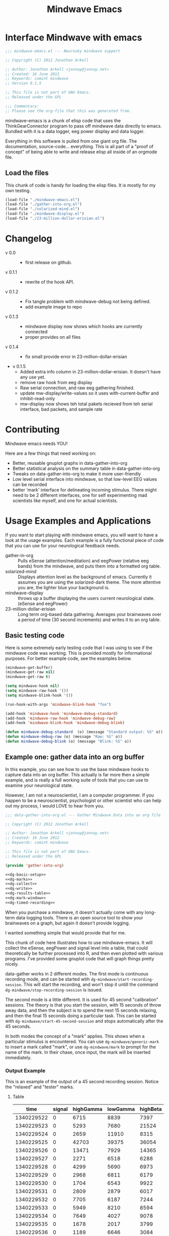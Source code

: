 #+title: Mindwave Emacs
* Interface Mindwave with emacs
  
#+begin_src emacs-lisp :tangle yes
  ;;; mindwave-emacs.el --- Neurosky mindwave support
  
  ;; Copyright (C) 2012 Jonathan Arkell
  
  ;; Author: Jonathan Arkell <jonnay@jonnay.net>
  ;; Created: 16 June 2012
  ;; Keywords: comint mindwave
  ;; Version 0.1.5
  
  ;; This file is not part of GNU Emacs.
  ;; Released under the GPL     
  
  ;;; Commentary: 
  ;; Please see the org-file that this was generated from. 
  
#+end_src

mindwave-emacs is a chunk of elisp code that uses the
ThinkGearConnector program to pass off mindwave data directly to
emacs.  Bundled with it is a data logger, eeg power display and data logger.

Everything in this software is pulled from one giant org file.  The
documentation, source-code... everything.  This is all part of a
"proof of concept" of being able to write and release elisp all inside
of an orgmode file.

** Load the files

   This chunk of code is handy for loading the elisp files.  It is mostly for my own testing.  

#+begin_src emacs-lisp :tangle no
  (load-file "./mindwave-emacs.el")
  (load-file "./gather-into-org.el")
  (load-file "./solarized-mind.el")
  (load-file "./mindwave-display.el")
  (load-file "./23-million-dollar-erisian.el")
  
#+end_src

* Changelog

  - v 0.0 ::
	- first release on github.
  - v 0.1.1 ::
	- rewrite of the hook API.
  - v 0.1.2 ::
	- Fix tangle problem with mindwave-debug not being defined.
	- add example image to repo
  - v 0.1.3 ::
    - mindwave display now shows which hooks are currently connected
	- proper provides on all files
  - v 0.1.4 ::
    - fix small provide error in 23-million-dollar-erisian
  - v 0.1.5
	- Added extra info column in 23-million-dollar-erisian.  It doesn't have any use yet.
	- remove raw hook from eeg display
	- Raw serial connection, and raw eeg gathering finished.
    - update mw-display/write-values so it uses with-current-buffer and inhibit-read-only
	- mw-display now shows teh total pakets recieved from teh serial interface, bad packets, and sample rate
* Contributing
  
  Mindwave emacs needs YOU!

  Here are a few things that need working on:

  - Better, reusable gnuplot graphs in data-gather-into-org
  - Better statistical analysis on the summary table in data-gather-into-org
  - Tweaks on data-gather-into-org to make it more user-friendly
  - Low level serial interface into mindwave, so that low-level EEG values can be recorded
  - better 'mark' interface for delineating incoming stimulus.  There might need to be 2 different interfaces, one for self experimenting mad scientists like myself, and one for actual scientists.
	
* Usage Examples and Applications

  If you want to start playing with mindwave emacs, you will want to have a look at the usage examples.  Each example is a fully functional piece of code that you can use for your neurological feedback needs.

  - gather-in-org :: Pulls eSense (attention/meditation) and eegPower (relative eeg bands) from the mindwave, and puts them into a formatted org table.
  - solarized-mind :: Displays attention level as the background of emacs.  Currently it assumes you are using the solarized-dark theme.  The more attentive you are, the lighter blue your background is.
  - mindwave-display :: throws up a buffer displaying the users current neurological state.  (eSense and eegPower)
  - 23-million-dollar-erisian :: Long term org-based data gathering.  Averages your brainwaves over a period of time (30 second increments) and writes it to an org table. 

** Basic testing code

	Here is some extremely early testing code that I was using to see
	if the mindwave code was working.  This is provided mostly for
	informational purposes.  For better example code, see the examples
	below.

#+begin_src emacs-lisp :tangle no
(mindwave-get-buffer)
(mindwave-get-raw nil)
(mindwave-get-raw t)

(setq mindwave-hook nil)
(setq mindwave-raw-hook '())
(setq mindwave-blink-hook '())

(run-hook-with-args 'mindwave-blink-hook "foo")

(add-hook 'mindwave-hook 'mindwave-debug-standard)
(add-hook 'mindwave-raw-hook 'mindwave-debug-raw)
(add-hook 'mindwave-blink-hook 'mindwave-debug-blink)

(defun mindwave-debug-standard  (o) (message "Standard output: %S" o))
(defun mindwave-debug-raw (o) (message "Raw: %S" o))
(defun mindwave-debug-blink (o) (message "Blink: %S" o))
#+end_src

** Example one: gather data into an org buffer

	In this example, you can see how to use the base mindwave hooks to
	capture data into an org buffer.  This actually is far more then a
	simple example, and is really a full working suite of tools that
	you can use to examine your neurological state.

	However, I am not a neuroscientist, I am a computer programmer.
	If you happen to be a neuroscientist, psychologist or other
	scientist who can help out my process, I would LOVE to hear from
	you.
 

#+begin_src emacs-lisp  :tangle data-gather-into-org.el :noweb yes
  ;;; data-gather-into-org.el --- Gather Mindwave Data into an org file 
  
  ;; Copyright (C) 2012 Jonathan Arkell
  
  ;; Author: Jonathan Arkell <jonnay@jonnay.net>
  ;; Created: 16 June 2012
  ;; Keywords: comint mindwave
  
  ;; This file is not part of GNU Emacs.
  ;; Released under the GPL     
  
  (provide 'gather-into-org)
  
  <<dg-basic-setup>>
  <<dg-marks>>
  <<dg-collect>>
  <<dg-write>>
  <<dg-results-table>>
  <<dg-mark-window>>
  <<dg-timed-recording>>
  
#+end_src

When you purchase a mindwave, it doesn't actually come with any
long-term data logging tools.  There is an open source tool to show
your brainwaves on a graph, but again it doesn't provide logging.

I wanted something simple that would provide that for me.

This chunk of code here illustrates how to use mindwave-emacs.  It
will collect the eSense, eegPower and signal level into a table, that
could theoretically be further processed into R, and then even plotted
with various programs.  I've provided some gnuplot code that will
graph things pretty nicely.

data-gather works in 2 different modes.  The first mode is continuous recording mode, and can be started wtih ~dg-mindwave/start-recording-session~.  This will start the recording, and won't stop it untill the command ~dg-mindwave/stop-recording-session~ is issued.

The second mode is a little different.  It is used for 45 second "calibration" sessions.  The theory is that you start the session, with 15 seconds of throw away data, and then the subject is to spend the next 15 seconds relaxing, and then the final 15 seconds doing a particular task.  This can be started with ~dg-mindwave/start-45-second-session~ and stops automatically after the 45 seconds. 

In both modes the concept of a "mark" applies.  This shows when a particular stimulus is encountered.  You can use ~dg-mindwave/generic-mark~ to insert a mark called "mark", or use ~dg-mindwave/mark~ to prompt for the name of the mark.  In their chase, once input, the mark will be inserted immediately.

*** Output Example 

	This is an example of the output of a 45 second recording session.  Notice the "relaxed" and "tester" marks.

**** Table 
#+tblname: example
|------------+--------+-----------+----------+----------+---------+-----------+----------+--------+---------+------------+-----------+---------|
|       time | signal | highGamma | lowGamma | highBeta | lowBeta | highAlpha | lowAlpha |  theta |   delta | meditation | attention | mark    |
|------------+--------+-----------+----------+----------+---------+-----------+----------+--------+---------+------------+-----------+---------|
| 1340229522 |      0 |      6715 |     8839 |     7397 |   12358 |      9428 |    19939 |  21762 |   45012 |         83 |        40 |         |
| 1340229523 |      0 |      5293 |     7680 |    21524 |    6436 |      7380 |    36453 |  31707 |   61168 |         83 |        61 |         |
| 1340229524 |      0 |      2659 |    11910 |     8315 |    3606 |      4350 |    12728 |   6604 |   20185 |         78 |        69 |         |
| 1340229525 |      0 |     42703 |    39375 |    36054 |  133924 |    211462 |   100667 | 576943 |  644892 |         53 |        74 |         |
| 1340229526 |      0 |     13471 |     7929 |    14365 |   62578 |     20617 |     4383 | 256884 |  906958 |         44 |        51 |         |
| 1340229527 |      0 |      2271 |     6518 |     6288 |   13430 |     28688 |     8927 |  90855 | 1118085 |         29 |        44 |         |
| 1340229528 |      0 |      4299 |     5690 |     6973 |    7985 |      8977 |    15999 |  69443 |  114812 |         14 |        34 |         |
| 1340229529 |      0 |      2968 |     6811 |     6179 |    8471 |      8756 |     4000 |  55889 |   74533 |         21 |        24 |         |
| 1340229530 |      0 |      1704 |     6543 |     9922 |    2012 |      1750 |    23099 |  14680 |   90702 |         35 |        50 |         |
| 1340229531 |      0 |      2809 |     2879 |     6017 |   15968 |      7552 |     9412 |   5696 |   71379 |         50 |        56 |         |
| 1340229532 |      0 |      7705 |     6187 |     7244 |   16578 |     31379 |    12079 | 148379 |   60969 |         44 |        54 |         |
| 1340229533 |      0 |      5949 |     8210 |     8594 |    6521 |     13802 |    30518 |  39344 |   25372 |         47 |        69 |         |
| 1340229534 |      0 |      7649 |     4027 |     9078 |    5012 |      4273 |    18162 |  22758 |   38168 |         43 |        63 |         |
| 1340229535 |      0 |      1678 |     2017 |     3799 |    6433 |      3366 |     4245 |  29764 |    5899 |         35 |        51 |         |
| 1340229536 |      0 |      1189 |     6646 |     3084 |    3522 |      4005 |     6985 |  14239 |   82198 |         44 |        57 |         |
| 1340229537 |      0 |      2112 |     9706 |    33960 |   14244 |     26535 |    16577 |  23013 |   21533 |         60 |        56 |         |
| 1340229538 |      0 |      1905 |     1391 |     8818 |    6341 |     13640 |     4823 |  22706 |   12155 |         60 |        54 | relaxed |
| 1340229539 |      0 |      1894 |     8464 |     9669 |    4472 |      5817 |    10351 |  12945 |    2834 |         70 |        66 |         |
| 1340229540 |      0 |      1597 |     3099 |    21082 |    1943 |      8788 |     8036 |  30336 |    6669 |         81 |        61 |         |
| 1340229541 |      0 |      1861 |     5657 |    13161 |    5321 |     12381 |     2265 |  15898 |   11400 |         81 |        57 |         |
| 1340229542 |      0 |      1538 |     1899 |     6201 |    5171 |      3724 |     6658 |   1750 |    6385 |         90 |        63 |         |
| 1340229543 |      0 |      1692 |     3044 |     5080 |    5368 |      5631 |     1747 |   7145 |    3333 |         90 |        60 |         |
| 1340229544 |      0 |      2217 |     3062 |     4332 |    6559 |      3085 |     7375 |  21089 |   19816 |         78 |        60 |         |
| 1340229546 |      0 |      2564 |     2950 |     3733 |    7312 |      5809 |    18199 |   5943 |   10327 |         57 |        61 |         |
| 1340229547 |      0 |      2400 |     5140 |     5839 |    7216 |      8070 |     6510 |  13131 |    2961 |         53 |        64 |         |
| 1340229548 |      0 |      1836 |     1461 |    10593 |    1334 |     21543 |     5324 |  43509 |   71069 |         53 |        69 |         |
| 1340229549 |      0 |      2358 |     3557 |     4657 |    4135 |      1947 |     3002 |   8021 |    1432 |         57 |        67 |         |
| 1340229550 |      0 |      1662 |     1694 |     3111 |    3296 |      2404 |     7591 |   5451 |    6358 |         63 |        63 |         |
| 1340229551 |      0 |       935 |     3135 |     8643 |    5870 |      6242 |     2730 |   6181 |    1459 |         70 |        60 |         |
| 1340229552 |      0 |      1835 |     3510 |     4576 |    7218 |      2036 |     2749 |   4368 |    7480 |         81 |        54 |         |
| 1340229553 |      0 |      1021 |     3251 |     5087 |    5483 |      2280 |     6480 |  11058 |   16476 |         78 |        57 | tester  |
| 1340229554 |      0 |      2565 |     1468 |    10513 |   12150 |     21771 |    16130 |  21917 |   17520 |         78 |        60 |         |
| 1340229555 |      0 |      5049 |     2925 |    14554 |    9252 |      8270 |     2454 |  74591 |    5747 |         66 |        44 |         |
| 1340229556 |      0 |      2296 |     2791 |     2779 |    2551 |      1375 |     2614 |  29351 |   40429 |         50 |        37 |         |
| 1340229557 |      0 |      2762 |     2659 |     6519 |    7152 |      4360 |    10126 |   3559 |    5185 |         53 |        43 |         |
| 1340229558 |      0 |      2613 |     1409 |     4049 |    2419 |      4784 |     3381 |   4948 |   10097 |         57 |        40 |         |
| 1340229559 |      0 |       438 |     1616 |     1297 |    4130 |      2317 |     6057 |  12810 |  184162 |         50 |        56 |         |
| 1340229560 |      0 |      1976 |     2660 |     7300 |    5489 |      5101 |     3020 |  10564 |   13617 |         64 |        67 |         |
| 1340229561 |      0 |      3559 |     4133 |     6696 |    5934 |      2822 |    23207 |   8103 |   15320 |         57 |        70 |         |
| 1340229562 |      0 |       812 |     3373 |     3133 |    7703 |     17726 |     6897 |  54966 |  143420 |         40 |        64 |         |
| 1340229563 |      0 |      6667 |     6829 |    10165 |   25519 |     24609 |    85072 | 240138 |  198194 |         34 |        61 |         |
| 1340229564 |      0 |      2952 |     8474 |    20454 |    8014 |      8553 |    32825 | 154300 |  936155 |         20 |        57 |         |
| 1340229565 |      0 |      3875 |     3082 |     9643 |    5095 |      6947 |     5616 |  24947 |   59565 |         23 |        44 |         |
| 1340229566 |      0 |      6780 |     8592 |     9355 |    1226 |     27212 |     6227 |  18259 |   70961 |         37 |        56 |         |
| 1340229567 |      0 |      5022 |     5286 |     8248 |   11726 |     21470 |    15820 |  25245 |   41331 |         51 |        63 |         |

**** Gnuplot code 
#+name: gnuplot-example
#+begin_src gnuplot :var data=example :exports both :file example.png
reset
set terminal png size 1024,800

set multiplot layout 7,1


unset title

set tmargin 0
set bmargin 0
set lmargin 8
set rmargin 2

set grid

set xtics format ""

set ylabel "EEG"
set ytics 

set yrange [0 to 2000000]
plot data u 1:10 w lines title 'D' axis x1y1 lt rgb '#0000cc'
plot data u 1:9 w lines title 'T' axis x1y1 lt rgb '#0000ff'
set yrange [0 to 100000]
plot data u 1:8 w lines title '+A' lt rgb '#00ffff', data u 1:7 with lines title '-A'  lt rgb '#0088ff' 
plot data u 1:6 w lines title '+B' lt rgb '#00aa00', data u 1:5 with lines title '-B'  lt rgb '#00ff00'
plot data u 1:4 w lines title '+G' lt rgb '#ff0000', data u 1:3 with lines title '-G'  lt rgb '#ffaa00'

set xlabel "Time"

set yrange [0 to 100]

plot data u 1:11 lt rgb '#00cccc' w lines title 'eM' axis x1y1, \
     data u 1:12 lt rgb '#ffcc00' w lines title 'eA' axis x1y1 

unset multiplot
#+end_src

#+RESULTS: gnuplot-example
[[file:example.png]]


*** Set up the bacis and get a file for writing ready
**** TODO change the dependence on Brain.org to something that can be set with customize. 
Note, that the code assumes that you want everything put in a buffer called ~Brain.org~.

#+name: dg-basic-setup
#+begin_src emacs-lisp :tangle no
  
  (require 'mindwave-emacs)
  
  (defvar dg-mindwave/org-buffer "Brain.org")
    
#+end_src

*** Marks

   The basic concept of this data gathering scheme is the concept of
   'marks'.  During the examination of brainwaves, there may be
   external or internal stimulus that trigger a sensation which may
   (or may not) trigger a change in brainwave state.  that brainwave
   state should then be stored on the table for later analysis. 

   Right now a very simple interface is defined and provided.  One can
   either insert a generic "mark" into the table, and insert a
   prompted for mark.  A little later we will create a buffer that
   takes alpha characters as marks.

   - dg-mindwave/generic-mark :: Inserts a generic mark called "mark".
   - dg-mindwave/mark :: Prompt for a mark name, and mark it with
        that mark.  

   Note, that the act of prompting for a mark name already skews the
   results, right?

#+name: dg-marks
#+begin_src emacs-lisp :tangle no
  (defvar dg-mindwave/mark nil)

  (defun dg-mindwave/generic-mark ()
    "Used to generically mark a section of the table"
    (interactive)
    (dg-mindwave/mark "mark"))
  
  (defun dg-mindwave/mark (mark)
    "Set a mark on the section of a table"
    (interactive "sMark: ")
    (setq dg-mindwave/mark mark))
#+end_src

**** TODO figure out a much better interface for marks

	 Right now the current mark implementation is clunky at best.  In
	 my ideal work I would like to have a way to receive these mark
	 inputs from the mindwave wearer in as unobtrusive a way as
	 possible.

*** Data collection

   This is where the magic happens.  A hook is set up to read the
   various values from the mindwave output, and then write them into
   an org-mode table. 

#+name: dg-collect
#+begin_src emacs-lisp
  (defun dg-mindwave/if-assoc (key lst)
    (if (assoc key lst)
        (number-to-string (cdr (assoc key lst)))
        " "))
  
  (defun dg-mindwave/get-in (lst key keylist)
    (let ((innerList (assoc key lst)))
      (mapconcat '(lambda (el)
                    (if (and innerList 
                             (assoc el innerList))
                         (number-to-string (cdr (assoc el innerList)))
                      "")) 
                 keylist
                 " | ")))
  
  (defun dg-mindwave/collect-and-write (out)
    "Hook function to gather and write data to the table."
    (when (and (assoc 'eSense out)
               (assoc 'eegPower out))
      (let ((string-write (concat "| " 
                                  (format-time-string "%s")
                                  " | "
                                  (dg-mindwave/if-assoc 'poorSignalLevel out) 
                                  " | "
                                  (dg-mindwave/get-in out 'eegPower '(highGamma lowGamma highBeta lowBeta highAlpha lowAlpha theta delta))
                                  " | "
                                  (dg-mindwave/get-in out 'eSense '(attention meditation))
                                  " | "
                                  (when dg-mindwave/mark
                                    (let ((m dg-mindwave/mark))
                                      (setq dg-mindwave/mark)
                                      m))
                                  " | "                          
                                  "\n")))
        (with-current-buffer dg-mindwave/org-buffer 
          (goto-char (point-max))
          (insert string-write)))))
  
  (defun dg-mindwave/start-recording-session (name)
    "Sets up an entirely new mindwave session for recording." 
    (interactive "sMindwave Session Name: ")
    (with-current-buffer dg-mindwave/org-buffer
      (goto-char (point-max))
      (insert "\n\n")
      (insert "*** ")
      (insert (current-time-string))
      (insert "  ")
      (insert name)
      (insert "\n")
      (insert "#+TBLNAME: ")
      (insert name)
      (insert "\n")
      (insert "|------------+--------+-----------+----------+----------+---------+-----------+----------+--------+---------+------------+-----------+------|\n")
      (insert "|       time | signal | highGamma | lowGamma | highBeta | lowBeta | highAlpha | lowAlpha |  theta |   delta | meditation | attention | mark |\n")
      (insert  "|------------+--------+-----------+----------+----------+---------+-----------+----------+--------+---------+------------+-----------+------|\n"))
    (mindwave-get-buffer)
    (when (not (member 'dg-mindwave/collect-and-write 'mindwave-hook))
      (add-hook 'mindwave-hook 'dg-mindwave/collect-and-write)))
  
  (defun dg-mindwave/stop-recording-session ()
    "Stops a recording session"
    (interactive)
    (remove-hook 'mindwave-hook 'dg-mindwave/collect-and-write))
  
#+end_src

***  Results Table 

	In my simple explorations, I found it handy to have a secondary
	table generated from the first that shows various simple
	statistical qualities.  

	Again, I am not a scientist, but I do find these result tables to
	be fairly informative.   If you have any ideas on how to make them
	better, let me know. 

	Note, that for now the code formatting, especially of the org-mode
	calc table is kinda yucky and could be better.

#+name dg-results-table
#+begin_src emacs-lisp  
  (defun dg-mindwave/make-results-table (name)
    "Generate a results table for a mindwave session"
    (interactive "sMindwave Session Name: ")
    (insert "\n")
    (insert "#+TBLNAME: ")
    (insert name)
    (insert "_results")
    (insert "\n")
    (insert " |         |      signal | highGamma |  lowGamma |  highBeta |   lowBeta | highAlpha |  lowAlpha |     theta |     delta | meditation | attention |") (insert "\n")
    (insert " |---------+-------------+-----------+-----------+-----------+-----------+-----------+-----------+-----------+-----------+------------+-----------|") (insert "\n")
    (insert " | vmean   |             | 		  | 		  | 		  | 		  |			  |			  | 		  | 		  |  		   |		   |") (insert "\n")
    (insert " | vmedian |             | 		  | 		  | 		  | 		  |			  |			  | 		  | 		  |  		   |		   |") (insert "\n")
    (insert " | vmax    |             | 		  | 		  | 		  | 		  |			  |			  | 		  | 		  |  		   |		   |") (insert "\n")
    (insert " | vmin    |             | 		  | 		  | 		  | 		  |			  |			  | 		  | 		  |  		   |		   |") (insert "\n")
    (insert " | vsdev   |             | 		  | 		  | 		  | 		  |			  |			  | 		  | 		  |  		   |		   |") (insert "\n")
    (insert (concat "    #+TBLFM: @2$2=vmean(remote(" name ",@II$2..@III$2))::@3$2=vmedian(remote(" name ",@II$2..@III$2))::@4$2=vmax(remote(" name ",@II$2..@III$2))::@5$2=vmin(remote(" name ",@II$2..@III$2))::@6$2=vsdev(remote(" name ",@II$2..@III$2))::@2$3=vmean(remote(" name ",@II$3..@III$3))::@3$3=vmedian(remote(" name ",@II$3..@III$3))::@4$3=vmax(remote(" name ",@II$3..@III$3))::@5$3=vmin(remote(" name ",@II$3..@III$3))::@6$3=vsdev(remote(" name ",@II$3..@III$3))::@2$4=vmean(remote(" name ",@II$4..@III$4))::@3$4=vmedian(remote(" name ",@II$4..@III$4))::@4$4=vmax(remote(" name ",@II$4..@III$4))::@5$4=vmin(remote(" name ",@II$4..@III$4))::@6$4=vsdev(remote(" name ",@II$4..@III$4))::@2$5=vmean(remote(" name ",@II$5..@III$5))::@3$5=vmedian(remote(" name ",@II$5..@III$5))::@4$5=vmax(remote(" name ",@II$5..@III$5))::@5$5=vmin(remote(" name ",@II$5..@III$5))::@6$5=vsdev(remote(" name ",@II$5..@III$5))::@2$6=vmean(remote(" name ",@II$6..@III$6))::@3$6=vmedian(remote(" name ",@II$6..@III$6))::@4$6=vmax(remote(" name ",@II$6..@III$6))::@5$6=vmin(remote(" name ",@II$6..@III$6))::@6$6=vsdev(remote(" name ",@II$6..@III$6))::@2$7=vmean(remote(" name ",@II$7..@III$7))::@3$7=vmedian(remote(" name ",@II$7..@III$7))::@4$7=vmax(remote(" name ",@II$7..@III$7))::@5$7=vmin(remote(" name ",@II$7..@III$7))::@6$7=vsdev(remote(" name ",@II$7..@III$7))::@2$8=vmean(remote(" name ",@II$8..@III$8))::@3$8=vmedian(remote(" name ",@II$8..@III$8))::@4$8=vmax(remote(" name ",@II$8..@III$8))::@5$8=vmin(remote(" name ",@II$8..@III$8))::@6$8=vsdev(remote(" name ",@II$8..@III$8))::@2$9=vmean(remote(" name ",@II$9..@III$9))::@3$9=vmedian(remote(" name ",@II$9..@III$9))::@4$9=vmax(remote(" name ",@II$9..@III$9))::@5$9=vmin(remote(" name ",@II$9..@III$9))::@6$9=vsdev(remote(" name ",@II$9..@III$9))::@2$10=vmean(remote(" name ",@II$10..@III$10))::@3$10=vmedian(remote(" name ",@II$10..@III$10))::@4$10=vmax(remote(" name ",@II$10..@III$10))::@5$10=vmin(remote(" name ",@II$10..@III$10))::@6$10=vsdev(remote(" name ",@II$10..@III$10))::@2$11=vmean(remote(" name ",@II$11..@III$11))::@3$11=vmedian(remote(" name ",@II$11..@III$11))::@4$11=vmax(remote(" name ",@II$11..@III$11))::@5$11=vmin(remote(" name ",@II$11..@III$11))::@6$11=vsdev(remote(" name ",@II$11..@III$11))::@2$12=vmean(remote(" name ",@II$12..@III$12))::@3$12=vmedian(remote(" name ",@II$12..@III$12))::@4$12=vmax(remote(" name ",@II$12..@III$12))::@5$12=vmin(remote(" name ",@II$12..@III$12))::@6$12=vsdev(remote(" name ",@II$12..@III$12))")))
  
#+end_src

***** Results Example (basic)

|         |      signal | highGamma |  lowGamma |  highBeta |   lowBeta | highAlpha |  lowAlpha |     theta |     delta | meditation | attention |
|---------+-------------+-----------+-----------+-----------+-----------+-----------+-----------+-----------+-----------+------------+-----------|
| vmean   | 0.061611374 | 12192.720 | 15232.820 | 19399.642 | 15180.616 | 17033.287 | 22201.699 | 76134.531 | 270353.25 |  53.241706 | 53.424171 |
| vmedian |           0 |    8132.5 |     10014 |   14247.5 |    9695.5 |    8411.5 |    9076.5 |   23773.5 |     62936 |         54 |        56 |
| vmax    |          26 |     86970 |    152111 |    192200 |    260706 |    363667 |    799014 |    820033 |   2920134 |        100 |       100 |
| vmin    |           0 |       303 |       378 |       638 |       342 |       436 |       311 |      2025 |       300 |          0 |         0 |
| vsdev   |   1.2656602 | 12190.021 | 15797.156 | 17531.918 | 20699.664 | 29733.997 | 51731.083 | 124792.48 | 449634.67 |  22.641340 | 17.949459 |
|         |             |           |           |           |           |           |           |           |           |            |           |
	 #+TBLFM: @2$2=vmean(remote(bbreak,@II$2..@III$2))::@3$2=vmedian(remote(bbreak,@II$2..@III$2))::@4$2=vmax(remote(bbreak,@II$2..@III$2))::@5$2=vmin(remote(bbreak,@II$2..@III$2))::@6$2=vsdev(remote(bbreak,@II$2..@III$2))::@2$3=vmean(remote(bbreak,@II$3..@III$3))::@3$3=vmedian(remote(bbreak,@II$3..@III$3))::@4$3=vmax(remote(bbreak,@II$3..@III$3))::@5$3=vmin(remote(bbreak,@II$3..@III$3))::@6$3=vsdev(remote(bbreak,@II$3..@III$3))::@2$4=vmean(remote(bbreak,@II$4..@III$4))::@3$4=vmedian(remote(bbreak,@II$4..@III$4))::@4$4=vmax(remote(bbreak,@II$4..@III$4))::@5$4=vmin(remote(bbreak,@II$4..@III$4))::@6$4=vsdev(remote(bbreak,@II$4..@III$4))::@2$5=vmean(remote(bbreak,@II$5..@III$5))::@3$5=vmedian(remote(bbreak,@II$5..@III$5))::@4$5=vmax(remote(bbreak,@II$5..@III$5))::@5$5=vmin(remote(bbreak,@II$5..@III$5))::@6$5=vsdev(remote(bbreak,@II$5..@III$5))::@2$6=vmean(remote(bbreak,@II$6..@III$6))::@3$6=vmedian(remote(bbreak,@II$6..@III$6))::@4$6=vmax(remote(bbreak,@II$6..@III$6))::@5$6=vmin(remote(bbreak,@II$6..@III$6))::@6$6=vsdev(remote(bbreak,@II$6..@III$6))::@2$7=vmean(remote(bbreak,@II$7..@III$7))::@3$7=vmedian(remote(bbreak,@II$7..@III$7))::@4$7=vmax(remote(bbreak,@II$7..@III$7))::@5$7=vmin(remote(bbreak,@II$7..@III$7))::@6$7=vsdev(remote(bbreak,@II$7..@III$7))::@2$8=vmean(remote(bbreak,@II$8..@III$8))::@3$8=vmedian(remote(bbreak,@II$8..@III$8))::@4$8=vmax(remote(bbreak,@II$8..@III$8))::@5$8=vmin(remote(bbreak,@II$8..@III$8))::@6$8=vsdev(remote(bbreak,@II$8..@III$8))::@2$9=vmean(remote(bbreak,@II$9..@III$9))::@3$9=vmedian(remote(bbreak,@II$9..@III$9))::@4$9=vmax(remote(bbreak,@II$9..@III$9))::@5$9=vmin(remote(bbreak,@II$9..@III$9))::@6$9=vsdev(remote(bbreak,@II$9..@III$9))::@2$10=vmean(remote(bbreak,@II$10..@III$10))::@3$10=vmedian(remote(bbreak,@II$10..@III$10))::@4$10=vmax(remote(bbreak,@II$10..@III$10))::@5$10=vmin(remote(bbreak,@II$10..@III$10))::@6$10=vsdev(remote(bbreak,@II$10..@III$10))::@2$11=vmean(remote(bbreak,@II$11..@III$11))::@3$11=vmedian(remote(bbreak,@II$11..@III$11))::@4$11=vmax(remote(bbreak,@II$11..@III$11))::@5$11=vmin(remote(bbreak,@II$11..@III$11))::@6$11=vsdev(remote(bbreak,@II$11..@III$11))::@2$12=vmean(remote(bbreak,@II$12..@III$12))::@3$12=vmedian(remote(bbreak,@II$12..@III$12))::@4$12=vmax(remote(bbreak,@II$12..@III$12))::@5$12=vmin(remote(bbreak,@II$12..@III$12))::@6$12=vsdev(remote(bbreak,@II$12..@III$12))

**** TODO fix formatting of the TBLFM line
**** TODO make the lisp function re-calc the table after insertion

*** Window for mark input

	The mark window is a very simple mark interface.  It will allow
	you to use the lower case letters a through z to insert that
	letter as a mark, which can be used as a mnemonic for various
	situations.

	Right now the buffer is just blank, but I will be working on
	improving it in the future.

#+name dg-mark-window
#+begin_src emacs-lisp 
  (defun dg-mindwave/create-input-buffer ()
    "Create an input buffer so that marks can be handled"
    (interactive)
    (pop-to-buffer (get-buffer-create "*mindwave-input*") )
    (local-set-key " " 'dg-mindwave/generic-mark)
    (local-set-key "a" '(lambda () (interactive) (dg-mindwave/mark "a")))
    (local-set-key "b" '(lambda () (interactive) (dg-mindwave/mark "b")))
    (local-set-key "c" '(lambda () (interactive) (dg-mindwave/mark "c")))
    (local-set-key "d" '(lambda () (interactive) (dg-mindwave/mark "d")))
    (local-set-key "e" '(lambda () (interactive) (dg-mindwave/mark "e")))
    (local-set-key "f" '(lambda () (interactive) (dg-mindwave/mark "f")))
    (local-set-key "g" '(lambda () (interactive) (dg-mindwave/mark "g")))
    (local-set-key "h" '(lambda () (interactive) (dg-mindwave/mark "h")))
    (local-set-key "i" '(lambda () (interactive) (dg-mindwave/mark "i")))
    (local-set-key "j" '(lambda () (interactive) (dg-mindwave/mark "j")))
    (local-set-key "k" '(lambda () (interactive) (dg-mindwave/mark "k")))
    (local-set-key "l" '(lambda () (interactive) (dg-mindwave/mark "l")))
    (local-set-key "m" '(lambda () (interactive) (dg-mindwave/mark "m")))
    (local-set-key "n" '(lambda () (interactive) (dg-mindwave/mark "n")))
    (local-set-key "o" '(lambda () (interactive) (dg-mindwave/mark "o")))
    (local-set-key "p" '(lambda () (interactive) (dg-mindwave/mark "p")))
    (local-set-key "q" '(lambda () (interactive) (dg-mindwave/mark "q")))
    (local-set-key "r" '(lambda () (interactive) (dg-mindwave/mark "r")))
    (local-set-key "s" '(lambda () (interactive) (dg-mindwave/mark "s")))
    (local-set-key "t" '(lambda () (interactive) (dg-mindwave/mark "t")))
    (local-set-key "u" '(lambda () (interactive) (dg-mindwave/mark "u")))
    (local-set-key "v" '(lambda () (interactive) (dg-mindwave/mark "v")))
    (local-set-key "w" '(lambda () (interactive) (dg-mindwave/mark "w")))
    (local-set-key "x" '(lambda () (interactive) (dg-mindwave/mark "x")))
    (local-set-key "y" '(lambda () (interactive) (dg-mindwave/mark "y")))
    (local-set-key "z" '(lambda () (interactive) (dg-mindwave/mark "z"))))  
#+end_src

**** TODO Make the buffer keep a record of the marks used.
**** TODO have some kind of way to input inside the mark buffer the meaning of various marks
**** TODO In the mark buffer, the eeg and signal scores should be displayed. 

*** Timed Recordings

Timed recordings are for micro-experimentation of your EEG.  The idea
is that you record EEG activity in 15 second chunks, which each chunk
being a different activity.

  1. a 'whatever chunk', and is basically 15 seconds of "whatever is
     going on right now". 
  2. a 15 second chunk of eyes closed and relaxing
  3. a 15 second chunk of experimentation or calibration, for instance:
	 - eyes closed and relaxing
	 - eyes opened and relaxing
	 - eyes closed and breathing deeply
	 - eyes open and doing complicated math problems.

This can be used for self experimentation.  At the 15 second mark,
Emacs will beep at you and tell you to close your eyes.  At the 30
second mark, it will beep at you and insert the name of the session as
a mark.  finally, it will beep at the 45 second mark and stop the
recording session.

#+name: dg-timed-recording
#+begin_src emacs-lisp
  (defun dg-mindwave/start-45-second-session (name) 
    "Start a 45 second session with appropriate marks.  NAME should be a simple name."
    (interactive "s45 Second Session Name:")
    (dg-mindwave/start-recording-session name)
    (run-at-time 15 nil '(lambda ()
                           (message "Close your Eyes and Relax")
                           (beep 1) 
                           (dg-mindwave/mark "relaxed")))
    (run-at-time 30 nil `(lambda ()
                           (message ,name)
                           (beep 1)
                           (dg-mindwave/mark ,name)))
    (run-at-time 45 nil '(lambda ()
                           (beep 1)
                           (message "stop")
                           (dg-mindwave/stop-recording-session))))
#+end_src
	 
** Example two: solarized mind
#+begin_src emacs-lisp :tangle solarized-mind.el :noweb yes
;;; solarized-mind.el --- changes emacs interface according to brainstate

;; Copyright (C) 2012 Jonathan Arkell

;; Author: Jonathan Arkell <jonnay@jonnay.net>
;; Created: 16 June 2012
;; Keywords: comint mindwave

;; This file is not part of GNU Emacs.
;; Released under the GPL     

(require 'mindwave-emacs)

<<sm-hooksetup>>
<<sm-interface>>
<<sm-medicursor>>
<<sm-solarizer>>

(provide 'solarized-mind)
#+end_src 

	Assuming you're using the solarized (dark) theme, lets say that you want the background color to change according to how attentive you are.
	
	- Attention :: Level of 'solarized purity of background color'.  The more attention, the more blue the solarized background.
	- Meditation :: Cursor blink rate, from 0.25 (less meditative) to 1 (more)

*** Set up Hooks

	There is a little bit of a tug of war going on.  Originally the
	"brain ring" lived in solarized mind, but I decided that it was
	too useful to leave stuck in there, and moved it into the main
	mindwave library.

	But, now I am under the impression that the brain-ring on the
	mindwave library is too much like solarzied mind.  So expect some
	push/pull between this library and the main, until it stabilizes.

	We set up a ring that is used to store both the attention and the
	meditation values.  Every second we store the data from the eSense
	and put it in the ring.  Once the ring is full, we "collapse" the
	ring, get the mean of those values, and stick them on the first
	element of the list.

	This provides a bit of continutity to the list.  It makes me
	wonder if there is a better way to handle it to provide more
	continuity overall, or even, if that is desirable?  Is it better
	to have small local updates as to ones relaxation and attention
	states, or is it better to have a global one?

**** Digressions

	 One option is to store say 5-10 elements of history as part of
	 the ring.  A ring inside of a ring if you will.  On the first
	 pass through the 30 elements, the average would be in position 1,
	 then the next round of averages in position 2, and so on, until
	 all 5 are filled up.

	 At this point, one of two strategies could be followed:
	 
	 1. The first element is over-written with the latest new values,
        and that continues on.  This would give an overall reading
        that progresses forward in time.
	 2. The mean of the first 5 elements is put into position 1, and
        then positions 2-5 are cleared, and the strategy continues.
        This has the benifit of always providing a baseline context.

***** TODO Set it up so that different strategies can be tried
**** Code

#+name: sm-hooksetup
#+begin_src emacs-lisp :tangle no
  (defun solarized-mind/brain-ring-full-hook (average)
    "Set up hook to solarize your mind, and set up the medicursor."
    (ring-insert mindwave/brain-ring average)
    (solarized-mind/set-medicursor (cdr (assoc 'meditation 
                                               (cdr (assoc 'eSense average)))))
    (solarized-mind/set-background (cdr (assoc 'attention
                                               (cdr (assoc 'eSense average))))))
#+end_src
	 
*** User-interface

	Such as it is.  Right now there is only 2 commands:

	- solarized-mind/start :: Start solarized mind, set up the hook,
         and start mindwave.
	- solarized-mind/stop :: Remove the solarized mind hook.  Doesn't
         actually try and stop the mindwave connection however.

#+name: sm-interface
#+begin_src emacs-lisp :tangle no
  (defun solarized-mind/start ()
    (interactive)
    (mindwave-get-buffer)
    (when (not (member 'solarized-mind/brain-ring-full-hook 'mindwave/brain-ring-full-hook))
      (message "Adding Mindwave hook")
      (add-hook 'mindwave/brain-ring-full-hook 'solarized-mind/brain-ring-full-hook)))
  
  (defun solarized-mind/stop ()
    (interactive)
    (remove-hook 'mindwave/brain-ring-full-hook 'solarized-mind/brain-ring-full-hook))
#+end_src

*** Medi-Curosr

	 This is by far the easiest one to do, so lets do it first.

#+name: sm-medicursor 
#+begin_src emacs-lisp :tangle no
  (defun solarized-mind/set-medicursor (med)
    "Set the cursor to a value from the mindwave"
    (setq blink-cursor-interval
          (if ( = 0 med)
              0.25
              (+ 0.25
                 (/ med 100.0)))))
#+end_src

#+begin_src emacs-lisp :tangle no
  (ert-deftest sm-medicursor/setValidRates ()
    (should (eql (solarized-mind/set-medicursor 100) 1.25))
    (should (eql (solarized-mind/set-medicursor 50) 0.75))
    (should (eql (solarized-mind/set-medicursor 0  ) 0.25)))
#+end_src

*** Solarized Mind
#+name: sm-solarizer
#+begin_src emacs-lisp :tangle no
    (require 'hexrgb)
  
  (defun solarized-mind/set-background (att)
    "Sets the background color"
    (set-background-color (solarized-mind/attention-to-rgb att))
    ;(set-frame-parameter nil 'background-color (solarized-mind/attention-to-rgb att))
    nil)
  
  ;(frame-parameter nil 'background-color)
  (defun solarized-mind/attention-to-rgb (att)
    "Takes an attention value (out of 100) and returns a color between #000000 and #002b36"
    (let ((h (hexrgb-hue "#002b36"))
          (s (hexrgb-saturation "#002b36"))
          (v (hexrgb-value "#002b36")))
      
                           (hexrgb-hsv-to-hex h 
                                              s 
                                              (* v (/ att 100.0)))))



;(set-face-attribute 'default nil :background (solarized-mind/attention-to-rgb 0))
#+end_src

#+begin_src emacs-lisp :tangle no
  (solarized-mind/attention-to-rgb 100)
  (solarized-mind/attention-to-rgb 50)
  (solarized-mind/attention-to-rgb 0)
  (set-frame-parameter nil 'background-color (solarized-mind/attention-to-rgb 0))
#+end_src

** Example three: mindwave-display A buffer displaying the current mindwave stats

#+begin_src emacs-lisp :tangle mindwave-display.el :noweb yes
;;; mindwave-display.el --- A simplified mindwave display file

;; Copyright (C) 2012 Jonathan Arkell

;; Author: Jonathan Arkell <jonnay@jonnay.net>
;; Created: 16 June 2012
;; Keywords: comint mindwave

;; This file is not part of GNU Emacs.
;; Released under the GPL     

  (require 'mindwave-emacs)

<<md-hooksetup>>
<<md-showmind>>
  (provide 'mindwave-display)

#+end_src 

*** mw-display, showing the user the current brain state.

**** TODO switch out from a timer to a hook instead

#+name: md-showmind
#+begin_src emacs-lisp :tangle no
    (defvar mw-display/timer nil
      "Timer responsible for updating the output buffer")
    
    (defcustom mw-display/colors
      '((delta . ("RoyalBlue2" . "RoyalBlue4"))
        (theta . ("DeepSkyBlue2" . "DeepSkyBlue4"))
        (lowAlpha . ("cyan2" . "cyan4"))
        (highAlpha . ("aquamarine2" . "aquamarine4"))
        (lowBeta . ("yellow2" . "yellow4"))
        (highBeta . ("gold2" . "gold4"))
        (lowGamma . ("tan2" . "tan4"))
        (highGamma . ("firebrick2" . "firebrick4"))
        (attention . ("MistyRose2" . "MistyRose4"))
        (meditation . ("seashell2" . "seashell4")))
      "The colors to use when displaying the graph."
      :safe t
      :group 'mindwave)
    
    (defun mw-display/show ()
      "Shows the output of the mindwave device in a nicely formatted buffer."
      (interactive)
      (mindwave-get-buffer)
      (let ((mwbuffer (get-buffer-create "*mindwave-status*")))
        (when (not (timerp mw-display/timer))
          (setq mw-display/timer (run-at-time t 1 'mw-display/write-values)))
        (save-excursion
          (buffer-disable-undo (set-buffer mwbuffer))
          (add-hook 'kill-buffer-hook 'mw-display/kill-timer nil t))
        (mw-display/write-values)
        (pop-to-buffer mwbuffer)))
    
    (defun mw-display/kill-timer ()
      "Removes the timer"
      (when (timerp mw-display/timer)
        (cancel-timer mw-display/timer)
        (setq mw-display/timer nil)))
    
    (defun mw-display/write-values ()
      "Actually write the values in the eeg buffer"
      (let ((inhibit-read-only t))
        (with-current-buffer "*mindwave-status*"
          (erase-buffer)
          (insert (propertize "   Mindwave Status  \n" 
                              'face '(:background "white" :foreground "black")))
          (insert (format "%3d Signal     Serial (%d/%d)\n\n" 
                          (cdr (assoc 'poorSignalLevel mindwave/current))
                          mindwave-serial--bad-packets
                          mindwave-serial--total-packets))
          (mw-display/insert-eeg 'delta 'eegPower)
          (mw-display/insert-eeg 'theta 'eegPower)
          (mw-display/insert-eeg 'lowAlpha 'eegPower)
          (mw-display/insert-eeg 'highAlpha 'eegPower)
          (mw-display/insert-eeg 'lowBeta 'eegPower)
          (mw-display/insert-eeg 'highBeta 'eegPower)
          (mw-display/insert-eeg 'lowGamma 'eegPower)
          (mw-display/insert-eeg 'highGamma 'eegPower)
          (insert "\n")
          (mw-display/insert-eeg 'meditation 'eSense)
          (mw-display/insert-eeg 'attention 'eSense)
          (insert "\n")
          (let ((current-pos (point)))
            (insert (pp-to-string mindwave/current))
            (goto-char current-pos)
            (mw-display/write-hooks current-pos)
            (vertical-motion 1)
            (mw-display/insert-raw-eeg)))))
    
    (defconst mw-display/2nd-column 30)
    
    (defun mw-display/write-hooks (top)
      (let ((mw-display/hdp top))
        (mw-display/show-hook 'mindwave-hook)
        (mw-display/show-hook 'mindwave-blink-hook)
        (mw-display/show-hook 'mindwave-e-sense-hook)
        (mw-display/show-hook 'mindwave-eeg-power-hook)
        (mw-display/show-hook 'mindwave/brain-ring-full-hook)))
    
    (defun mw-display/show-hook (hook-name)
      (move-to-column mw-display/2nd-column t)
      (if (null (symbol-value hook-name))
          (progn
            (move-to-column mw-display/2nd-column t)
            (insert (format "Hook: %s - Empty" hook-name))
            (vertical-motion 1))
          (progn 
            (move-to-column mw-display/2nd-column t)
            (insert (format "Hook: %s" hook-name))
            (vertical-motion 1)
            (dolist (hook (symbol-value hook-name))
              (move-to-column mw-display/2nd-column t)
              (insert (format "  * %s" (symbol-name hook)))
              (vertical-motion 1)))))
    
    (defvar mw-display/last-packet-count 0
      "Total of packets received in the previous second.
    This is to keep track of the sample rate.")
    
    (defun mw-display/insert-raw-eeg ()
      (move-to-column mw-display/2nd-column t)
      (insert (format "Sample Rate (Hz): %d/512" (- mindwave-serial--total-packets 
                                                    mw-display/last-packet-count)))
      (setq mw-display/last-packet-count mindwave-serial--total-packets))
    
    (defun mw-display/insert-eeg (band type)
      "Insert an eeg string.
    If TYPE is eeg, the bargraph displayed will be out of 1 000 000"
      (let ((val (cdr (assoc band (cdr (assoc type mindwave/current))))))
        (insert (format "%-10s - %7d " band val)
                (if (equal type 'eegPower)
                    (mw-display/graph val
                                      100000 
                                      band)
                  (mw-display/graph val 
                                    100 
                                    band))
                "\n")))
    
    (defun mw-display/graph (val total band)
      "Return a simple string bar graph from VAL and TOTAL"
      (let* ((gsize (round (min (* (/ (float val) total) 
                                   50)
                                50)))
             (esize (- 50 gsize)))
        (concat (propertize (make-string esize ?\ )
                            'face `(:background ,(cdr (cdr (assoc band mw-display/colors)))
                                    :foreground "grey1"))
                (propertize (make-string gsize ?\ )
                            'face `(:background ,(car (cdr (assoc band mw-display/colors))) 
                                   :foreground "grey1"))
                (propertize (format " | %8s %12s " 
                                    val
                                    band)
                            'face `(:background ,(car (cdr (assoc band mw-display/colors))) 
                                   :foreground "grey1")))))
#+end_src

** Example four: connecting via raw serial, and storing raw EEG along with timestamp

If we're going to do this, lets just take a brief look at the space requirements:

| EEG Bytes per packet   |        2 |
| Max Packets Per second |      512 |
|------------------------+----------|
| BPS                    |     1024 |
|------------------------+----------|
| Bytes per minute       |    61440 |
| Bytes per hour         |  3686400 |
| Megabytes per hour     | 3.515625 |
#+TBLFM: @3$2=@-2*@-1::@4$2=60*@-1::@5$2=@-1*60::@6$2=@-1/2^20

Of course, this is purely just for the data alone, not for any kind of other storage requirements.  Even with that in mind, I think we should be okay.

*** Setting everything up
** Example five: 23 million dollar erisian

#+begin_src emacs-lisp :tangle 23-million-dollar-erisian.el :noweb yes
  ;;; 23-million-erisian.el --- Gnosis quantified with Neurosky.
  
  ;; Copyright (C) 2012 Jonathan Arkell
  
  ;; Author: Jonathan Arkell <jonnay@jonnay.net>
  ;; Created: 16 June 2012
  ;; Keywords: mindwave
  ;; Version 0.1 
  
  ;; This file is not part of GNU Emacs.
  ;; Released under the GPL     
  
  ;;; Commentary: 
  ;; Please see the org-file that this was generated from. 

<<23mm-custom>>
<<23mm-commands>>
<<23mm-running-average>>
<<23mm-doinsertion>>
<<23mm-insert>>
<<23mm-timer>>
(provide '23-million-dollar-erisian)
#+end_src

   The Point of the 23 million dollar erisian (6 Million, adjusted for Eris and Inflation) is to gather enough mindwave data to start to reason about your brian during varios hours, days of the week, and perhaps even days of the month or days--or months--of the year.

   In order to do that, we will need data.  Lots of data.  But not too much data!

   So the point of the 23 million dollar man is to store some of that data.  Note that our grain size is rather large here (hour in a day).  It is only because of the eegPower bands that we can really do this.  

   As an example, it shows how to maintain a running average.

   Just as an aside, I renamed this file. 23-million-person is boring, so: 23-million-erisian.  Why? because perhaps "23-million-man" is sexist.  

*** Define a customization vars
	- store-in-org-file
	- tblname-of-data

#+name: 23mm-custom
#+begin_src emacs-lisp :tangle no :results silent
  (defgroup 23-million-erisian nil 
    "23 Million Man.  An stats collector for mindwave")
  
  (defcustom 23-million-erisian/store-in-org-file "~/Dropbox/org/Brain.org"
    "Full file path of where to store the data."
    :group '23-million-erisian
    :type 'file)
  
  (defcustom 23-million-erisian/tblname-of-data "23million"
    "Name of the table where data is to be stored."
    :type 'symbol
    :group '23-million-erisian)
  
#+end_src

	
*** Store hourly averages so statistical analysis can be performed on a per-hour, per day basis

#+name: 23mm-running-average
#+begin_src emacs-lisp :tangle no  :results silent
  (defcustom 23-million-erisian/ring-averages-per-insertion 2
    "Number of insertions to put into the table every time the ring fills up.
  This is your effective resolution.  Here are some general approximations and timing:
  
  val  time
  1    30 seconds
  2    1 minute
  30   15 minutes
  60   30 minutes
  120  1 hour"
    :group '23-million-erisian)
  
  (defvar 23-million-erisian/running-average-data nil
    "Data structure to hold the running average.
  It is in the format of:
   (total-as-int . average-brain-ring-so-far)")
  
  (defun 23-million-erisian/running-average-hook (average-brain-ring)
    "Takes an AVERAGE-BRAIN-RING, and then updates the minute average."
    (let ((total (+ (if 23-million-erisian/running-average-data
                        (car 23-million-erisian/running-average-data)
                      0)
                    1))
          (average (if 23-million-erisian/running-average-data
                       (cdr 23-million-erisian/running-average-data)
                     (mindwave/make-single-val-brain-ring 0))))
      (setq 23-million-erisian/running-average-data
            (cons total
                  (mindwave/brain-ring-apply 'mindwave/safe-div
                                             (mindwave/brain-ring-apply '+  
                                                                       average
                                                                       average-brain-ring)
                                             (mindwave/make-single-val-brain-ring total))))
      (when (>= total 23-million-erisian/ring-averages-per-insertion)
        (23-million-erisian/do-insertion-into-file (cdr 23-million-erisian/running-average-data))
        (setq 23-million-erisian/running-average-data nil))))
  

#+end_src

*** Marking and Sensing
**** Mark interface just like datagather
**** Sensing

	 The sensing interface is used to sense when some kind of interesting neurological event has happened, and prompt the user (when available) 


*** Table insertion
	
	Unlike the shitty make-a-bunch-of-assumptions code for gather-into-org, this one will be better.  Much better.

	First, we will name a table and always write to that table.  Then when we're done writing, we'll make a new line, with the comment #mindwave-last-pos, and store our position in a variable.  This way we will be able to return to our pos, and verify that the position is right.

#+name: 23mm-doinsertion
#+begin_src emacs-lisp :tangle no  :results silent
  (defvar 23-million-erisian/tbl-buffer-pos nil)
  (defconst 23-million-erisian/tbl-current-pos-marker "#mindwave-23million-pos")
  
  (defun 23-million-erisian/do-insertion-into-file (data)
    "Inserts DATA into the 23-million-erisian table."
    (save-excursion
      (progn 
        (set-buffer (find-file-noselect 23-million-erisian/store-in-org-file))
        (23-million-erisian/find-buffer-pos)        
        (goto-char 23-million-erisian/tbl-buffer-pos)
        (when (not (string-equal (buffer-substring-no-properties (line-beginning-position) 
                                                                 (line-end-position))
                                 23-million-erisian/tbl-current-pos-marker))
          (error (concat "23-million-erisian: ARG, can't find the proper position to insert data! make sure you have '" 23-million-erisian/tbl-current-pos-marker "' at the bottom of your data table."))))
      (delete-region (line-beginning-position) 
                     (line-end-position))
      (23-million-erisian/write-running-average data)
      (setq 23-million-erisian/tbl-buffer-pos (line-beginning-position))
      (insert 23-million-erisian/tbl-current-pos-marker)
      (insert "\n"))) 
  
  (defun 23-million-erisian/find-buffer-pos () 
    "find the current insert buffer position for the mindwave table.  
  Start by opening the file if we have to."
    (save-excursion 
      (set-buffer (find-file-noselect 23-million-erisian/store-in-org-file))
      (goto-char (point-min))
      (if (re-search-forward (concat "^[ \t]*#\\+TBLNAME:[ \t]*" 
                                     23-million-erisian/tblname-of-data
                                     "[ \t]*$")
                             nil t)
          (progn 
            (goto-char (match-beginning 0))
            (if (re-search-forward 23-million-erisian/tbl-current-pos-marker nil t)
                (setq 23-million-erisian/tbl-buffer-pos (match-beginning 0))
              (error (concat "Cant find marker to insert data.  Make sure you have " 23-million-erisian/tbl-current-pos-marker " on your table."))))
        (error (concat "Can't find table data " 23-million-erisian/tblname-of-data)))))
    
  (ert-deftest 23-million-erisian/find-buffer-pos () 
    ""
    (should (< 0 (23-million-erisian/find-buffer-pos)))
    (should-not (null 23-million-erisian/tbl-buffer-pos)))
  
#+end_src

*** Inserting the data 

#+name: 23mm-insert
#+begin_src emacs-lisp :tangle no 
      (defun 23-million-erisian/write-running-average (brain)
        "Writes the running average.  used as part of a run-timer"
        (let ((time (decode-time)))
                          ;   y     m     d     h     m    s      g     g    b      b     a     a    t      d     m     a     
          (insert (format "| %4s | %5s | %3s | %4s | %6s | %6s | %9s | %8s | %8s | %7s | %9s | %8s | %8s | %10s | %10s | %9s | %s | \n"
                          (nth 5 time)
                          (nth 4 time)
                          (nth 3 time)
                          (nth 2 time)
                          (nth 1 time)
                          (cdr (assoc 'poorSignalLevel brain))
                          (mindwave/access-in 'eegPower 'lowGamma brain)
                          (mindwave/access-in 'eegPower 'highGamma brain)
                          (mindwave/access-in 'eegPower 'lowBeta brain)
                          (mindwave/access-in 'eegPower 'highBeta brain)
                          (mindwave/access-in 'eegPower 'lowAlpha brain)
                          (mindwave/access-in 'eegPower 'highAlpha brain)
                          (mindwave/access-in 'eegPower 'theta brain)
                          (mindwave/access-in 'eegPower 'delta brain)
                          (mindwave/access-in 'eSense 'meditation brain)
                          (mindwave/access-in 'eSense 'attention brain)
                          23-million-erisian/mark))))  
#+end_src

#+begin_src emacs-lisp :tangle no
  (23-million-erisian/write-running-average (mindwave/make-single-val-brain-ring 10))
  (mindwave/access-in 'eSense 'meditation  (mindwave/make-single-val-brain-ring 10))
#+end_src
*** Hook
#+name: 23mm-commands
#+begin_src emacs-lisp :tangle no 
  ;; note, I do this a lot, maybe it is time to abstract it properly in mindwave-emacs
  (defun 23-million-erisian/start ()
    "Start recording the 23 million erisian."
    (interactive)
    (mindwave-get-buffer)
    (when (not (member '23-million-erisian/running-average-hook mindwave/brain-ring-full-hook))
      (add-hook 'mindwave/brain-ring-full-hook '23-million-erisian/running-average-hook)))
  
  (defun 23-million-erisian/stop ()
    "Stop recording the 23 million erisian"
    (interactive)
    (remove-hook 'mindwave/brain-ring-full-hook '23-million-erisian/running-average-hook))
  
#+end_src

** Example five: magickal-commit.  Store total average brainwave state of a coding session in a magit commit.
   
   I am not sure how this is going to play out exactly yet, but this is something that needs to be done.

   During the editing of a file in a buffer, the attention/meditation level is stored on a per-buffer basis.  Before a magit commit, if the buffer/file is part of a repository, it should inject that files average into the commit.  Probably in a format like:
#+begin_src js :tangle no :export code
  // developer-state
  {
    "eeg" : {
        "eSense" : {
            "attention": 60,
            "meditation": 80
        }
    }  
  }
  // end-developer-state
#+end_src

   Node that we use json so that it is easily consumable by other
   tools.  Even though everyone knows that sexprs are way cooler.

*** Moving and Exponential Averages
	
	I'm going to start with the simplest case, which is to get a moving average of the last hour of brain activity.  It might also be interesting to play with Exponential Smoothing, but that comes later.

	https://en.wikipedia.org/wiki/Exponential_smoothing

	Note that the ring-full hook function will automagickally return an average of the last 30 values. 

** Example six: positive re-inforcement when you are in the state of flow. 
   - Show cute/awesome pictures after a sustained state of flow
** Example seven: attendor hook

#+begin_src emacs-lisp :tangle mw-attendor.el :noweb yes
  ;;; mindwave-attendor.el --- Hassle the user when the mindwave attention level reaches a lower threshold
  
  ;; Copyright (C) 2012 Jonathan Arkell
  
  ;; Author: Jonathan Arkell <jonnay@jonnay.net>
  ;; Created: 16 June 2012
  ;; Keywords: mindwave
  ;; Version 0.1 
  
  ;; This file is not part of GNU Emacs.
  ;; Released under the GPL     
  
  ;;; Commentary: 
  ;; Please see the org-file that this was generated from. 
  <<ma-mw-hook>>
  (provide 'mindwave-attendor)
#+end_src

   Execute a set of hooks to run when the user crosses some lower attentive threshold.

*** Mindwave hook

#+name: ma-mw-hook
#+begin_src emacs-lisp
  (defgroup mw-attendor '()
    "Mindwave Attendor.")
  
  (defcustom mw-attendor/alert-user-hooks '()
    "Hooks to run when the users attention level crosses a certain threshold."
    :type hook)
  
  (defcustom mw-attendor/attention-threshold 40
    "Threshold value for attention.
  When the users attention level falls below this level, run the hooks ")
  
  (defun mw-attendor/brain-ring-full-hook (avg)
    "hook to run the attentive hooks when the threshold values are received."
    (when (< mw-attendor/attention-threshold
             (cdr (assoc 'attention (cdr (assoc 'eSense average)))))
      (run-hooks mw-attendor/wait-til-ready-hook)))
  
#+end_src

** Example eight: EEG Snapshotter
   
   Grabs the EEG ring, and snapshots it to a file as a CSV list

#+begin_src emacs-lisp
  (defun mw-snapshot-eeg (name)
    "Copy the EEG ring into a file, and save it."
    (let ((eeg-ring (reverse (ring-elements mindwave-eeg-ring))))
      (concat (mapcar #'(lambda (e) (concat (number-to-string e) 
                                            ",")) 
                      eeg-ring))))
#+end_src

** Example nine: Info catcher
   - set up frames
	 - 1-2 second (standard average)
	 - 1-2 min (standard average?)
	 - 1-2 hour (exponential average?)
   - when a frame crosses a threshold, store raw data available
	 - raw data available
	   - 1-2 second :: eeg
	   - 1-2 min :: eeg power
	   - 1-2 hour :: 23-erisian data 

*** Example thresholds

**** High Gamma
	 - Minimum ::  1000
	 - Maximum :: 60000
	 - Median ::   6000

**** Low Alpha
	 - Minimum ::   3000
	 - Maximum :: 150000
	 - Median ::    1200

*** 1-2 second frames
	
	The thresholds are set by looking at data from the 23 million dollar Erisian data.

	Plug in the min, max and median, and the sensitivity.

	Sensitivity is also controlled by attention level.  Lower the (cumulative) attention, the more 

#+begin_src emacs-lisp :tangle mw-info-catcher.el
  ;;; mindwave-emacs.org[*Org Src mindwave-emacs.org[ emacs-lisp ]*] --- Act when the EEG Power spectrum hits some kind of signature
  
  ;;; Commentary:
  ;; 
  
  ;;; Code:
  
  (defcustom mw-info-catcher/standard-values
    '((highGamma 59550 6228 969)
      (lowGamma 74317 4136 740)
      (highBeta 99682 9760 2514)
      (lowBeta 192759 9293 2469)
      (highAlpha 200756 15279 3444)
      (lowAlpha 148409 11907 3287)
      (theta 379694 55279 10394)
      (delta 992959 174173 19435))
    "A list of values to determine whether an important EEG event has happened.
  
  The list is in the format of:
   ((highGamma highest median lowest)
    (lowGamma highest median lowest)
    (highBeta ....)
    ...)")
  
  (defcustom mw-info-catcher/sensitivity 0
    "A float representing how sensitive the catcher is.  1 would mean every event matters."
    :type 'float)
  
  (defcustom mw-info-catcher/ignore-signatures '((0 0 0 0 0 0 0 0))
    "A list of signatures that the info-catcher will ignore."
    :type 'list)
  
  (defun mw-info-catcher/mw-hook (brain)
    "Hook that handles the catching of information.
  Argument BRAIN is a standard mindwave brain list."
    (let ((sig (mw-info-catcher/get-eegPower-signaure (cdr (assoc 'eegPower brain)))))
      (when (not (member sig mw-info-catcher/ignore-signatures))
        (mw-info-catcher/prompt-for-catch sig))))
  
  (defun mw-info-catcher/prompt-for-catch (sig)
    "Prompt the user for some information on what just happened.
  Argument SIG is a simple list representing the signature."
    (message "Just got this: %s" sig))
  
  (add-hook 'mindwave-hook 'mw-info-catcher/mw-hook)
  
  (defun mw-info-catcher/get-eegPower-signaure (eeg-power)
    "Given a set of eeg inputs, return the signature for that set.
  This uses the `mw-info-catcher/standard-values' and
  `mw-info-catcher/sensitivity' variables to determine the signature.
  
  It's probably easier to look at the math involved (check
  `mw-info-catcher/gen-signature') then it would be to try to
  describe this function.
  Argument EEG-POWER is the incoming eegPower portion of the mindwave brain info."
    (mapcar #'mw-info-catcher/gen-signature eeg-power))
  
  ;; 2 greater then max, 1, between max and sensitivity. 0
  (defun mw-info-catcher/gen-signature-older (v)
    (let* ((band (car v))
           (value (+ 0.0 (cdr v)))
           (highest (second (assoc band mw-info-catcher/standard-values)))
           (median (third (assoc band mw-info-catcher/standard-values)))
           (lowest (fourth (assoc band mw-info-catcher/standard-values))))
      (cond ((>= value median)
             (min 2
                  (floor (+ (/ (- value median)
                               median)
                            mw-info-catcher/sensitivity))))
            ((<= value median)
             (max -2
                  (ceiling (- (/ (- value median)
                                 median)
                              mw-info-catcher/sensitivity)))))))
  
  (defun mw-info-catcher/gen-signature-old (v)
    (let
      (cond ((>= value median)
             (min 2 (floor (* (/ value
                                 (- highest median))
                              mw-info-catcher/sensitivity))))
            ((< value median)
             (- value median)))))
  
  (defun mw-info-catcher/gen-signature (v)
    (let* ((band (car v))
           (value (+ 0.0 (cdr v)))
           (highest (second (assoc band mw-info-catcher/standard-values)))
           (median (third (assoc band mw-info-catcher/standard-values)))
           (lowest (fourth (assoc band mw-info-catcher/standard-values))))
      (cond ((>= value median)
             (min (floor (+ (/ (- value median)
                               (- highest median))
                            mw-info-catcher/sensitivity))
                  2))
            ((< value median)
             (max (ceiling (* -1 (+ (/ (- value median)
                                       (- lowest median))
                                    mw-info-catcher/sensitivity)))
                  -2)))))
  
  (ert-deftest mw-info-catcher/check-eegPower-zero-values ()
    (let ((mw-info-catcher/standard-values '((test 11 6 1))))
      (should (= (mw-info-catcher/gen-signature '(test . 5))
                 0))
      (should (= (mw-info-catcher/gen-signature '(test . 4))
                 0))))
  
  (ert-deftest mw-info-catcher/check-eegPower-negative-values ()
    (let ((mw-info-catcher/standard-values '((test 11 6 1)))
          (mw-info-catcher/sensitivity .75))
      (should (= (mw-info-catcher/gen-signature '(test . 3))
                 -1))
      (should (= (mw-info-catcher/gen-signature '(test . 2))
                 -1))
      (should (= (mw-info-catcher/gen-signature '(test . 1))
                 -1))
      (should (= (mw-info-catcher/gen-signature '(test . -1))
                 -2))))
  
  (ert-deftest mw-info-catcher/check-eegPower-zero-values ()
    (let ((mw-info-catcher/standard-values '((test 11 6 1))))
      (should (= (mw-info-catcher/gen-signature '(test . 8))
                 0))
      (should (= (mw-info-catcher/gen-signature '(test . 7))
                 0))
      (should (= (mw-info-catcher/gen-signature '(test . 6))
                 0))))
  
  (ert-deftest mw-info-catcher/check-eegPower-positive-values ()
    (let ((mw-info-catcher/standard-values '((test 11 6 1)))
          (mw-info-catcher/sensitivity .5))
      (should (= (mw-info-catcher/gen-signature '(test . 9))
                 1))
      (should (= (mw-info-catcher/gen-signature '(test . 10))
                 1))
      (should (= (mw-info-catcher/gen-signature '(test . 11))
                 1))
      (should (= (mw-info-catcher/gen-signature '(test . 15))
                 2))
      (should (= (mw-info-catcher/gen-signature '(test . 35))
                 2))))
  
  (ert-deftest mw-info-catcher/larger-resolution-tests ()
    (let ((mw-info-catcher/standard-values '((test 100 50 0)))
          (mw-info-catcher/sensitivity .75))
      (should (= (mw-info-catcher/gen-signature '(test . 75))
                 1))
      (should (= (mw-info-catcher/gen-signature '(test . 76))
                 1))
      (should (= (mw-info-catcher/gen-signature '(test . 50))
                 0))
      (should (= (mw-info-catcher/gen-signature '(test . 62))
                 0))
      (should (= (mw-info-catcher/gen-signature '(test . 63))
                 0))
      (should (= (mw-info-catcher/gen-signature '(test . 66))
                 0))
      (should (= (mw-info-catcher/gen-signature '(test . 64))
                 0))
      (should (= (mw-info-catcher/gen-signature '(test . 68))
                 0))
      (should (= (mw-info-catcher/gen-signature '(test . 74))
                 0))))
  
  (provide 'mw-info-catcher)
  
  ;;; mw-info-catcher ends here
  
#+end_src


* The code

  Without much further ado:

** Basic House keeping
#+begin_src emacs-lisp :tangle yes
(require 'json)
#+end_src

*** Debug mode

	Make this true to enable output on the mindwave buffer

#+begin_src  emacs-lisp :tangle yes
  (defvar mindwave-debug nil)
#+end_src

** Set Up the client 
*** Customizable variables 

#+begin_src emacs-lisp
  (defgroup 'mindwave-emacs '() "Customizations for the mindwave emacs mode.")
#+end_src

**** connection Type

#+begin_src emacs-lisp :tangle yes
  (defcustom mindwave-connect-with-serial nil
    "Whether or not to connect with the serial port."
    :type 'boolean
    :group 'mindwave-emacs)
#+end_src

**** Serial Port connection
#+begin_src emacs-lisp :tangle yes
  (defcustom mindwave-serial-port "/dev/tty.MindWave"
    "Serial port that the mindwave is connected to."
    :type 'string
    :group 'mindwave-emacs)
#+end_src

**** Poor Signal Level 
#+begin_src emacs-lisp :tangle yes
  (defcustom mindwave-poor-signal-level 50
    "The signal level that mindwave-emacs should stop running hooks at.
  
  The mindwave API sends a poorSignal level hook whenever it 
  senses connection problems.  This is generally between 0 and
  200.
  
    0   - Best connection
    200 - completely off the users head. (get it?)"
    :type 'integer
    :group 'mindwave-emacs)
#+end_src

*** Basic constants
**** Thinkgear connector client
#+begin_src emacs-lisp :tangle yes
  (defvar mindwave-host "localhost")
  (defvar mindwave-port 13854)
  
  (defvar mindwave-appName "mindwave-emacs")
  (defvar mindwave-appKey (sha1 mindwave-appName))
#+end_src

**** Raw Serial client
#+begin_src emacs-lisp :tangle yes
(defconst mindwave-serial-baud 57600)
(defconst mindwave-auth-key 0000)
#+end_src

*** Connection
	There are 2 different ways to connect to the mind wave.  The first way is through the ThinkGear connector, and the second is via a raw serial connection.

	The ThinkGear connector is high level, slow, and easy to work with, providing JSON data.

	The raw serial method is low level, fast(?), and a little more difficult.

**** Connection variables - Base (both Think Gear Connector and serial)

#+begin_src emacs-lisp :tangle yes
(defvar mindwave-buffer nil "Variable to store the buffer connected to the process")
(defvar mindwave-process nil "Process that mindwave is connected")
#+end_src

**** Return lowlevel connection variables 
#+begin_src emacs-lisp :tangle yes
  (defalias 'mindwave-connect 'mindwave-get-buffer)
  
  (defun mindwave-get-buffer ()
    "Returns a mindwave buffer.
  The connection type is dependent on the `mindwvave-connection-type' variable."
    (if mindwave-connect-with-serial
        (setq mindwave-buffer (process-buffer (mindwave-make-serial-process)))
      (mindwave-thinkgear-buffer)))
#+end_src

***** ThinkGear Connector

According to the documentation of make-comint, if a running process is on the buffer, it is not restarted.  So isntead of trying to maintain state, lets just return the existing process that way.
 
#+begin_src emacs-lisp :tangle yes
  (defun mindwave-thinkgear-buffer ()
    "Returns the buffer for the mindwave connection"
    (if (and mindwave-process (process-live-p mindwave-process))
        mindwave-process
        (if (progn
          (setq mindwave-buffer (make-comint "mindwave" (cons mindwave-host mindwave-port)))
          (setq mindwave-process (get-buffer-process mindwave-buffer))
          (save-excursion
            (set-buffer mindwave-buffer)
            (buffer-disable-undo mindwave-buffer)
            (sleep-for 1)
            (mindwave-authorize)
            (sleep-for 1)
            (mindwave-get-raw nil)
            (sleep-for 1)
            (add-hook 'comint-preoutput-filter-functions 'mindwave-comint-filter-function nil t))
          mindwave-buffer))))  
#+end_src

***** Raw Serial

We'll be using the commands available here: [[info:elisp#Serial%20Ports]]

For now, we're going to assume that only a single serial port will be connected to a mindwave.
#+begin_src emacs-lisp :tangle yes
  (defun mindwave-make-serial-process ()
    "Creates a serial process for mindwave, or returns the current one if it exists.
  Note that this function assumes that you'll only ever have one mindwave connected."
    (setq mindwave-serial--bad-packets 0)
    (setq mindwave-serial--total-packets 0)
    (if (and mindwave-process
             (process-live-p mindwave-process))
        mindwave-process
      (setq mindwave-process 
            (apply 'make-serial-process 
                   :port mindwave-serial-port
                   :speed mindwave-serial-baud
                   :coding-system 'binary
                   :filter 'mindwave-serial/filter-function
                   :buffer "*mindwave*"
                   '()))))
#+end_src

Note that since we are in development mode right now, we are not going
to detach the buffer yet (but will soon). I think this can be done by
using ~:buffer nil~ in the make-serial-process args, but if not,
~(set-process-buffer mindwave-process nil)~ should work.  Of
course, if we do that, we'll need to make sure the last form on that
function is ~mindwave-process~ so it properly returns a process!

** Sending Data
#+name: get raw
#+begin_src emacs-lisp :tangle yes
(defun mindwave-send-string (str)
  "Helper function to send STRING directly to the mindwave.
Please use `mindwave-authorize' or `mindwave-get-raw' for user-level configuration."
  (if mindwave-connect-with-serial
      (process-send-string mindwave-process str)
      (comint-send-string mindwave-process str)))
#+end_src

** Recieving Data

   There are a few ways that you can receive data from mindwave emacs:
   
   - hook functions :: Whenever mindwave-emacs receives a particular piece of data, that hook is called with that data.  This (for instance) makes it easy to listen to only the attention/meditation levels from the mindwave.
   - current state :: You can also peek at the last-known values from the mindwave.
   - brain ring :: mindwave-emacs keeps track of the last 30 results, and stares them in a hook
   - eeg ring :: If you have raw eeg data turned on, midnwave emacs will store those values in a ring for you, so they are consumable.  

*** The hooks

   	These hook variables will be cross-connection type, and the arguments will be consistent across both.

   	The following hooks are defined:

#+begin_src emacs-lisp :tangle yes
(defvar mindwave-hook '() "Hooks to run when mindwave gets standard input\nShould be a in a list that conforms to the json output.")
(defvar mindwave-blink-hook '() "Hooks to run when mindwave gets blink input")
(defvar mindwave-e-sense-hook '() "Hooks to run when mindwave gets an eSense(tm) reading")
(defvar mindwave-eeg-power-hook '() "Hooks to run when mindwave gets an eegPower reading")
#+end_src

**** ~mindwave-hook~ 

	Called on any input from the mindwave.  Note that there are no guarantees about what data will, or won't be available. The argument to the hook function is an alist generally in the format of:

#+begin_src emacs-lisp 
  '((poorSignalLevel . 200)
    (eSense . ((attention . 0)
               (meditation . 0)))
    (eegPower . ((delta      . 0)
                 (theta      . 0)
                 (lowAlpha   . 0)
                 (highAlpha  . 0)
                 (lowBeta    . 0)
                 (highBeta   . 0)
                 (lowGamma   . 0)
                 (highGamma  . 0)))
    (blinkStrength . 0))
#+end_src

**** ~mindwave-blink-hook~ 
	 Called when a blink message is received. 

**** ~mindwave-e-sense-hook~ 
	 Called when an eSense message is received (meditation/attention)

**** ~mindwave-eeg-power-hook~ 
	 Called when eegPower messages are received.
**** Low level details for the hooks 
***** comint filter function for json style 
***** Low Level serial Hook 
****** Packet format (header):
#+begin_example
[SYNC] [SYNC] [PLENGTH]   [PAYLOAD...]    [CHKSUM] 
_______________________   _____________   ____________ 
^^^^^^^^(Header)^^^^^^^   ^^(Payload)^^   ^(Checksum)^
#+end_example 

	   - sync :: 2 bytes total, each being 0xAA
	   - plength :: length of the payload.
	   - payload :: actual message
	   - checksum :: checksum of the packet 
	     - all bytes get summed
	     - take the lowest 8 bits perform a bit inverse.
		 - new val should equal checksum

****** Packet format (payload)
#+begin_example
([EXCODE]...) [CODE]   ([VLENGTH])    [VALUE...] 
____________________   ____________   ___________ 
^^^^(Value Type)^^^^   ^^(length)^^   ^^(value)^^
#+end_example

	   - excode :: (extended code).  Always 0x55.  The number of excode bytes determines the extended code level
	   - code :: The data to return.  If the code is between 0x00 and 0x7f, it is one byte long, and no length value is sent
		 - 0x02 :: Poor signal quality
		 - 0x04 :: attention eSEnes
		 - 0x05 :: meditation eSense
		 - 0x16 :: Blink Strength
	     - 0x80 :: big-endian 16-bit two's-compliment signed value
		 - 0x83 :: eight big-endian 3-byte unsigned integer values representing  EEG band power values
		   - delta,
		   - theta,
		   - low-alpha
		   - high-alpha,
		   - low-beta,
		   - high-beta,
		   - low-gamma, and
		   - mid-gamma
         - 0xd2 :: unknown
         - 0xd4 :: unknonw 
	   - value :: 

****** Serial Filter
         39         
-- -- -x AA AA LL
            || 
            end 40 
#name: mw-serial-filter-function
#+begin_src emacs-lisp :tangle yes 
  ;; In the spirit of 3 strikes and refactor, once you touch this, or mindwave-serial/filter-function
  ;; make sure to refactor them to a common function.
  
  (defun mindwave-serial/filter-function (process output)
    "Sends input to parser and triggers the hooks."
    (loop for brain
          in (mindwave-serial/parse-packets process output)
          do
          (mindwave-if-in-list 'blinkStrength  brain
            (mindwave/set-current 'blinkStrength  mw-result)
            (run-hook-with-args 'mindwave-blink-hook mw-result))
          (run-hook-with-args 'mindwave-hook brain)
          (if (and (assoc 'poorSignalLevel brain)
                   (> (cdr (assoc 'poorSignalLevel brain))
                      mindwave-poor-signal-level))
              (progn 
                (when (assoc 'poorSignalLevel brain)
                  (mindwave/set-current 'poorSignalLevel (cdr (assoc 'poorSignalLevel brain)))
                  (run-hook-with-args 'mindwave-poor-signal-hook 
                                      (cdr (assoc 'poorSignalLevel brain)))))
            (progn
              (mindwave-if-in-list 'poorSignalLevel brain
                (mindwave/set-current 'poorSignalLevel mw-result)
                (run-hook-with-args 'mindwave-poor-signal-hook mw-result))
              (mindwave-if-in-list 'eSense brain
                (mindwave/set-current 'eSense mw-result)
                (run-hook-with-args mindwave-e-sense-hook mw-result))                
              (mindwave-if-in-list 'eegPower brain
                (mindwave/set-current 'eegPower mw-result)
                (run-hook-with-args 'mindwave-eeg-power-hook mw-result)
                (mindwave/brain-ring-update brain)))))
    (when mindwave-debug
      (with-current-buffer "*mindwave*"
        (goto-char (point-max))
        (if mindwave-debug (insert output)))))  
#+end_src

#name: mw-serial-parser
#+begin_src emacs-lisp :tangle yes 
  (defvar mindwave-serial--partial-packet nil)
  
  (defvar mindwave-serial--bad-packets 0)
  (defvar mindwave-serial--total-packets 0)
  
  (defun mindwave-serial/parse-packets (process output)
    "Lower level serial filter function.
    Returns a lit of mindwave-emacs compatible lists, with no guarantee of order.
    Note that this also inserts the raw eeg into the raw eeg ring."
    (when (not (null mindwave-serial--partial-packet))
      (setq output (concat mindwave-serial--partial-packet output))
      (setq mindwave-serial--partial-packet nil))
    (let ((pos 0)
          (end (length output))
          (dlen 0)
          (packet '())
          (poorSignalLevel '())
          (eSense '())
          (eegPower '())
          (blink '())
          (raw nil)
          (out-packets '()))
      (setq mindwave-serial--partial-packet
            (catch 'partial-packet-received
              (while (< pos end)
                (when  (<= end (+ pos 3))
                  (setq mindwave-serial--partial-packet (substring output pos))
                  (throw 'partial-packet-received (substring output pos)))
                (if (and (= #xAA
                            (aref output pos))
                         (= #xAA
                            (aref output (+ 1 pos))))
                    (let ((plen (aref output (+ 2 pos))))
                      (when (<= end (+ pos 3 plen))
                        (setq mindwave-serial--partial-packet (substring output pos))
                        (throw 'partial-packet-received (substring output pos)))
                      (setq mindwave-serial--total-packets (1+ mindwave-serial--total-packets))
                      (if (and (not (= 0 plen))
                               (= (aref output (+ 3 plen pos))
                                  (mindwave-serial/checksum-bytestream
                                   (substring output 
                                              (+ pos 3) 
                                              (+ plen pos 3)))))
                          (mindwave-serial--parse-data)
                        (progn 
                          (setq mindwave-serial--bad-packets (1+ mindwave-serial--bad-packets))
                          (if mindwave-debug (message "Mindwave: Checksum doesn't match, or got a zero length packet. [%s]" (substring output pos (+ 3 plen pos))))
                          (setq pos (1+ pos)))))
                  (progn 
                    (setq pos (1+ pos)))))
              nil))
      (nreverse (delq nil out-packets))))
#+end_src

#name: mw-serial-data-parser
#+begin_src emacs-lisp :tangle yes   
  (defmacro mindwave-serial--parse-data ()
    '(progn 
       (setq pos (+ 3 pos))
       (let ((innerlen (+ pos plen)))
         (while (< pos innerlen)
           (if (> #x80 (aref output pos))
               (progn
                 (case (aref output pos)
                   (#x02 (add-to-list 'packet (cons 'poorSignalLevel 
                                                    (aref output (+ 1 pos)))))
                   (#x04 (add-to-list 'eSense (cons 'attention 
                                                    (aref output (+ 1 pos)))))
                   (#x05 (add-to-list 'eSense (cons 'meditation 
                                                    (aref output (+ 1 pos))) t))
                   (#x16 (add-to-list 'packet (cons 'blinkStrength 
                                                    (aref output (+ 1 pos))) t))
                   (t (message "Mindwave: unknown unibyte type %s with data %s"
                               (aref output pos)
                               (aref output (+ 1 pos)))))
                 (setq pos (+ 2 pos)))
             (progn 
               (case (aref output pos)
                 (#x80 (setq raw 
                             (mindwave-serial/2byte-sword-to-int (aref output (+ 2 pos))
                                                                 (aref output (+ 3 pos)))))
                 (#x83 (setq eegPower
                             (list (mindwave-serial/make-eeg-list 'delta 2)
                                   (mindwave-serial/make-eeg-list 'theta 5)
                                   (mindwave-serial/make-eeg-list 'lowAlpha 8)
                                   (mindwave-serial/make-eeg-list 'highAlpha 11)
                                   (mindwave-serial/make-eeg-list 'lowBeta 14)
                                   (mindwave-serial/make-eeg-list 'highBeta 17)
                                   (mindwave-serial/make-eeg-list 'lowGamma 20)
                                   (mindwave-serial/make-eeg-list 'highGamma 23))))
                 (208 (message "Mindwave Got Packet with id 208. Full packet: %s" (append output '()))) ;; Not entirely sure what these packets mean
                 (210 (message "Mindwave Got Packet with id 210. Full packet: %s" (append output '()))) ;;
                 (212 (message "Mindwave Got Packet with id 212. Full packet: %s" (append output '()))) ;;
                 (t (message "Mindwave unknown multibyte type %s" (aref output pos))))
               (setq pos (+ pos 
                            (aref output (+ pos 1)) 
                            2)))))
         (setq out-packets 
               (cons (append packet 
                             (if (not (null eSense))
                                 (cons (cons 'eSense eSense)
                                       '()))                          
                             (if (not (null eegPower))
                                 (cons (cons 'eegPower eegPower)
                                       '())))
                     out-packets))
         (if raw (ring-insert mindwave-eeg-ring raw))
         (setq raw '()
               eSense '()
               eegPower '()
               packet '()
               pos (+ pos 1)))))
#+end_src

#name: mw-serial-parser-tests
#+begin_src emacs-lisp :tangle yes 
   
  (ert-deftest mindwave-serial/null-length-packet-test ()
    "For some reason it looks like the mindwave can throw packets of zero length.  Annoying."
    (should (equal (mindwave-serial/parse-packets nil "ªª ­Ï")
                   nil)))
  
  (ert-deftest mindwave-serial/checksum-fail-test () 
    "failed checksums should not contain data."
    (let* ((2nd-data (concat "" (list #x02 #x00
                                   #x04 #x23
                                   #x05 #x46)))
           (2nd-data-checksum (mindwave-serial/checksum-bytestream 2nd-data))
           (packet (concat (list #xAA #xAA #x20 #x02 #x00 #x83 #x18 #x00 #x00 #x94 #x00 #x00 #x42 #x00 #x00 #x0B #x00 #x00 #x64 #x00 #x00 #x4D #x00 #x00 #x3D #x00 #x00 #x07 #x00 #x00 #x05 #x04 #x0D #x05 #x3D #x34)
                           (list #xAA #xAA #x06 
                                 #x02 #x00
                                 #x04 #x01
                                 #x05 #x04
                                 #xff)
                           (list #xAA #xAA #x06) 
                           2nd-data
                           (list 2nd-data-checksum))))
      (should-equal (mindwave-serial/parse-packets nil packet)
                    '(((poorSignalLevel . 0)
                       (eSense . ((attention . 13) 
                                  (meditation . 61)))
                       (eegPower . ((delta . #x94)
                                    (theta . #x42)
                                    (lowAlpha . #x0b)
                                    (highAlpha . #x64)
                                    (lowBeta . #x4d)
                                    (highBeta . #x3d)
                                    (lowGamma . #x07)
                                    (highGamma . #x05))))
                      ((poorSignalLevel . 0)
                       (eSense . ((attention . #x23) 
                                  (meditation . #x46))))))))
  
    (ert-deftest mindwave-serial/partial-packet-test () 
      "Test parital packets being received"
      (let ((packet1 (concat '(170 170 4 128 2 0 102 23 170 170 4 128 2 0 107 18 170 170 4 128 2 0 96 29 170 170 4 128 2 0)))
            (packet2 (concat '(71 54 170 170 4 128 2 0 41 84 170 170 4 128 2 0)))
            (packet3 (concat '(5) (list (mindwave-serial/checksum-bytestream (concat '(128 2 0 5)))) '(170)))
            (packet4 (concat '(170 4 128 2 0 0) 
                             (list (mindwave-serial/checksum-bytestream (concat '(128 2 0 0)))))))
        (setq mindwave-serial--partial-packet nil)
        (setq mindwave-eeg-ring (make-ring mindwave-eeg-ring-size))
        (should-equal (mindwave-serial/parse-packets nil packet1)
                      '())
        (should-equal (delq nil (ring-elements mindwave-eeg-ring))
                      '(96 107 102))
        (should-equal mindwave-serial--partial-packet (concat '(170 170 4 128 2 0)))
        (should-equal (mindwave-serial/parse-packets nil packet2)
                      '())
        (should-equal (delq nil (ring-elements mindwave-eeg-ring))
                      '(41 71 96 107 102))
        (should-equal (mindwave-serial/parse-packets nil packet3)
                      '())
        (should-equal (delq nil (ring-elements mindwave-eeg-ring))
                      '(5 41 71 96 107 102))
        (should-equal mindwave-serial--partial-packet (concat '(170)))
        (should-equal (mindwave-serial/parse-packets nil packet4)
                      '())
        (should-equal (delq nil (ring-elements mindwave-eeg-ring))
                      '(0 5 41 71 96 107 102))
        (should-equal mindwave-serial--partial-packet nil)))
  
  
  (ert-deftest mindwave-serial/actual-data-barf-tests ()
    "Sometimes I get barfage from actual data."
    (mindwave-serial/parse-packets nil "ªª 
  ")
    (mindwave-serial/parse-packets nil "ªª 6Gªª D9ªª F7ªª ;Bªª 3Jªª fªªÿíªªÿèªª 
  sªª )Tªª +Rªª gªª iªª #Zªª bªª xªª 
  sªª dªª wªªÿÝ¡ªªÿÕ©ªªÿù")
    (mindwave-serial/parse-packets nil "ªª 6Gªª D9ªª F7ªª ;Bªª 3Jªª fªªÿíªªÿèªª 
  sªª )Tªª +Rªª gªª iªª #Zªª bªª xªª 
  sªª dªª wªªÿÝ¡ªªÿÕ©ªªÿùªª 
  "))
  
  (ert-deftest mindwave-serial/filter-test ()
    "test the lowlevel serial interface"
    (should-error (mindwave-serial/parse-packets nil "xx"))
    (let ((packet (concat (list #xAA #xAA #x20 #x02 #x00 #x83 #x18 #x00 #x00 #x94 #x00 #x00 #x42 #x00 #x00 #x0B #x00 #x00 #x64 #x00 #x00 #x4D #x00 #x00 #x3D #x00 #x00 #x07 #x00 #x00 #x05 #x04 #x0D #x05 #x3D #x34))))
      (should-not (null (mindwave-serial/parse-packets nil packet)))
      
      (should-equal (mindwave-serial/parse-packets nil packet)
                    '(((poorSignalLevel . 0)
                       (eSense . ((attention . 13) 
                                  (meditation . 61)))
                       (eegPower . ((delta . #x94)
                                    (theta . #x42)
                                    (lowAlpha . #x0b)
                                    (highAlpha . #x64)
                                    (lowBeta . #x4d)
                                    (highBeta . #x3d)
                                    (lowGamma . #x07)
                                    (highGamma . #x05))))))))
  
  (ert-deftest mindwave-serial/filter-test-larger-data ()
    "test the low level serial filter against a larger data set"
    (let ((packet (concat (list #xAA #xAA #x20 #x02 #x00 #x83 #x18 #x00 #x00 #x94 #x00 #x00 #x42 #x00 #x00 #x0B #x00 #x00 #x64 #x00 #x00 #x4D #x00 #x00 #x3D #x00 #x00 #x07 #x00 #x00 #x05 #x04 #x0D #x05 #x3D #x34))))
      (should-equal (mindwave-serial/parse-packets nil (concat packet packet))
                    '(((poorSignalLevel . 0)
                       (eSense . ((attention . 13) 
                                  (meditation . 61)))
                       (eegPower . ((delta . #x94)
                                    (theta . #x42)
                                    (lowAlpha . #x0b)
                                    (highAlpha . #x64)
                                    (lowBeta . #x4d)
                                    (highBeta . #x3d)
                                    (lowGamma . #x07)
                                    (highGamma . #x05))))
                      ((poorSignalLevel . 0)
                       (eSense . ((attention . 13) 
                                  (meditation . 61)))
                       (eegPower . ((delta . #x94)
                                    (theta . #x42)
                                    (lowAlpha . #x0b)
                                    (highAlpha . #x64)
                                    (lowBeta . #x4d)
                                    (highBeta . #x3d)
                                    (lowGamma . #x07)
                                    (highGamma . #x05))))))))
  
  (ert-deftest mindwave-serial/filter-test-alternate-data ()
    (let* ((pdata (concat (list #x02 #x00 
                                #x80 #x02 #x00 #x80 
                                #x16 #xff 
                                #x83 #x18 #x00 #x00 #x94 #x00 #x00 #x42 #x00 #x00 #x0B #x00 #x00 #x64 #x00 #x00 #x4D #x00 #x00 #x3D #x00 #x00 #x07 #x00 #x00 #x05 
                                #x04 #x0D 
                                #x05 #x3D)))
           (packet (concat (list #xAA #xAA 
                                 (length pdata))
                           pdata
                           (list (mindwave-serial/checksum-bytestream pdata)))))
      (should-equal (mindwave-serial/parse-packets nil packet)
                    '(((poorSignalLevel . 0)
                       (blinkStrength . 255)
                       (eSense . ((attention . 13) 
                                  (meditation . 61)))
                       (eegPower . ((delta . #x94)
                                    (theta . #x42)
                                    (lowAlpha . #x0b)
                                    (highAlpha . #x64)
                                    (lowBeta . #x4d)
                                    (highBeta . #x3d)
                                    (lowGamma . #x07)
                                    (highGamma . #x05))))))))
  
  (ert-deftest mindwave-serial/filter-raw-eeg-test ()
    "test the lowlevel serial interface"
    (let* ( (pdata1 (concat (list #x02 #x00 
                                #x80 #x02 #x00 #b01111111 
                                #x16 #xff
                                #x83 #x18 #x00 #x00 #x94 #x00 #x00 #x42 #x00 #x00 #x0B #x00 #x00 #x64 #x00 #x00 #x4D #x00 #x00 #x3D #x00 #x00 #x07 #x00 #x00 #x05 
                                #x04 #x0D 
                                #x05 #x3D)))
           (pdata2 (concat (list #x80 #x02 #x00 #x40)))
           (pdata3 (concat (list #x80 #x02 #x00 #x80)))
           (pdata4 (concat (list #x80 #x02 #x01 #x00)))
           (big-packet (concat (list #xAA #xAA 
                                 (length pdata1)) 
                           pdata1
                           (list (mindwave-serial/checksum-bytestream pdata1))
                           
                           (list #xAA #xAA
                                 (length pdata2))
                           pdata2
                           (list (mindwave-serial/checksum-bytestream pdata2))
                           
                           (list #xAA #xAA
                                 (length pdata3))
                           pdata3
                           (list (mindwave-serial/checksum-bytestream pdata3))
                           
                           (list #xAA #xAA
                                 (length pdata4))
                           pdata4
                           (list (mindwave-serial/checksum-bytestream pdata4))))
           (eeg-packet (concat (list #xAA #xAA 4)
                               (list #x80 #x02 0 #x40
                                     (mindwave-serial/checksum-bytestream (list #x80 #x02 0 #x40)))
                               (list #xAA #xAA 4) 
                               (list #x80 #x02 0 #x80
                                     (mindwave-serial/checksum-bytestream (list #x80 #x02 0 #x80)))
                               (list #xAA #xAA 4) 
                               (list #x80 #x02 #x01 #x00
                                     (mindwave-serial/checksum-bytestream (list #x80 #x02 1 #x00))))))
      (setq mindwave-eeg-ring (make-ring mindwave-eeg-ring-size))
      (should-equal (mindwave-serial/parse-packets nil big-packet)
                    '(((poorSignalLevel . 0)
                       (blinkStrength . 255)
                       (rawEeg . 127)
                       (eSense . ((attention . 13) 
                                  (meditation . 61)))
                       (eegPower . ((delta . #x94)
                                    (theta . #x42)
                                    (lowAlpha . #x0b)
                                    (highAlpha . #x64)
                                    (lowBeta . #x4d)
                                    (highBeta . #x3d)
                                    (lowGamma . #x07)
                                    (highGamma . #x05))))
                      ((rawEeg . 64))
                      ((rawEeg . 128))
                      ((rawEeg . 256))))
                          
      (should-equal (delq nil (ring-elements mindwave-eeg-ring))  ;ring-elements returns the order in newest first format. 
                    '(256 128 64 127))
      
      (setq mindwave-eeg-ring (make-ring mindwave-eeg-ring-size))
      (should-equal (mindwave-serial/parse-packets nil eeg-packet)
                    '(((rawEeg . 64))
                      ((rawEeg . 128))
                      ((rawEeg . 256))))
      (should-equal (delq nil (ring-elements mindwave-eeg-ring))
                    '(256 128 64))
      
      (setq mindwave-eeg-ring (make-ring mindwave-eeg-ring-size))
      (mindwave-serial/parse-packets nil big-packet)
      (mindwave-serial/parse-packets nil eeg-packet)
      (should-equal (delq nil (ring-elements mindwave-eeg-ring))
                    '(256 128 64 256 128 64 127))))  
  
#+end_src

****** Helpers for the serial filter
	   Note that these helpers are all defined as macros, so that when mindwave-emacs is compiled it will (theoretically) run faster.

#+name: mw-serial-filter-helpers
#+begin_src emacs-lisp :result none :tangle yes
  (defmacro mindwave-serial/make-eeg-list (eegName b1)
    (let ((b2 (+ 1 b1))
          (b3 (+ 2 b1)))
      `(cons ,eegName (mindwave-serial/3byte-uword-to-int (aref output (+ ,b1 pos))
                                                          (aref output (+ ,b2 pos))
                                                          (aref output (+ ,b3 pos))))))
  
  (ert-deftest mindwave-serial/make-eeg-list-test ()
    ""
    (should (equal '(cons 'highGamma 
                          (mindwave/3byte-uword-to-int (aref output (+ 23 pos))
                                                       (aref output (+ 24 pos))
                                                       (aref output (+ 25 pos))))
                   (macroexpand '(mindwave-serial/make-eeg-list 'highGamma 23)))))
  
  (defmacro mindwave-serial/checksum-bytestream (stream)
    "do a checksum calculation on a bytestream"                                      
    `(lognot (logior -256 (mod (reduce #'(lambda (x y) (mod (+ x y) 256)) 
                                       ,stream) 
                               256))))
  
  
  (ert-deftest mindwave-serial/checksum-test ()
      "test the checksum macro"
    (should (= (mindwave-serial/checksum-bytestream (concat (list 0))) 255))
    (should (= (mindwave-serial/checksum-bytestream (concat (list 255))) 0))
    (should (= (mindwave-serial/checksum-bytestream (concat (list 255 1))) 255))
    (should (= (mindwave-serial/checksum-bytestream (concat (list 255 1 255 1 255 1))) 255))
    (should (= (mindwave-serial/checksum-bytestream (concat (list 0 1))) 254))
    (should (= (mindwave-serial/checksum-bytestream (concat (list #x02 #x00 #x83 #x18 #x00 #x00 #x94 #x00 #x00 #x42 #x00 #x00 #x0B #x00 #x00 #x64 #x00 #x00 #x4D #x00 #x00 #x3D #x00 #x00 #x07 #x00 #x00 #x05 #x04 #x0D #x05 #x3D))) #x34)))
  
  
  (defmacro mindwave-serial/2byte-sword-to-int (byte1 byte2)
    "Perform a 2's compliment on a pair of bytes"
    `(if (> ,byte1 127)
         (logior -65536 (+ (* 256 ,byte1) ,byte2))
       (+ (* 256 ,byte1) ,byte2)))
  
  (ert-deftest mindwave-2s-compliment-test ()
      "Test 2s compliment macros"
    (should (= (mindwave-serial/2byte-sword-to-int 0 1) 1))
    (should (= (mindwave-serial/2byte-sword-to-int 0 2) 2))
    (should (= (mindwave-serial/2byte-sword-to-int 0 127) 127))
    (should (= (mindwave-serial/2byte-sword-to-int 0 128) 128))
    (should (= (mindwave-serial/2byte-sword-to-int 0 #x80) 128))
    (should (= (mindwave-serial/2byte-sword-to-int 1 0) 256))
    (should (= (mindwave-serial/2byte-sword-to-int #b11111111 #b11111111) -1)) 
    (should (= (mindwave-serial/2byte-sword-to-int #b11111111 #b11111011) -5))
    (should (= (mindwave-serial/2byte-sword-to-int #b11111111 #b11000000) -64))
    (should (= (mindwave-serial/2byte-sword-to-int #b11111111 #b10000000) -128))
    (should (= (mindwave-serial/2byte-sword-to-int #b11111111 #b00000000) -256))
    (should (= (mindwave-serial/2byte-sword-to-int #b11000000 #b00000000) -16384))
    (should (= (mindwave-serial/2byte-sword-to-int #b10000000 #b00000000) -32768)))
  
  (defmacro mindwave-serial/3byte-uword-to-int (byte1 byte2 byte3)
    `(+ (* #x010000 ,byte1)
        (* #x000100 ,byte2)
        ,byte3))
  
  (ert-deftest mindwave-3byte-uword ()
      "Test 3 byte uword macros"
    (should (= (mindwave-serial/3byte-uword-to-int 0 0 1) 1))
    (should (= (mindwave-serial/3byte-uword-to-int 0 1 0) 256))
    (should (= (mindwave-serial/3byte-uword-to-int 1 0 0) 65536))
    (should (= (mindwave-serial/3byte-uword-to-int 255 255 255) #xffffff)))
  
#+end_src


***** middle layer
	  The middle layer sits between the outgoing
	  ~mindwave-<type->hook~ hooks, and the process hooks.

#+begin_src emacs-lisp :tangle yes
  (defun mindwave-if-in-list-run-hook (key list hook &rest funcs)
    (when (assoc key list)
      (when (not (null funcs))
        (dolist func funcs 
                (apply func (cdr (assoc key list)))))
      (run-hook-with-args hook (cdr (assoc key list)))))
  
  (defmacro mindwave-if-in-list (key list &rest forms)
    "Helper macro to bind the mw-result to (assoc KEY LIST) and run FORMS"
    (declare (indent 2))
    `(let ((mw-result (assoc ,key ,list)))
       (if mw-result
           (progn 
             (setq mw-result  (cdr mw-result))
             ,@forms)
         nil)))
  
  (ert-deftest mindwave/test-if-in-list ()
      ""
    (let ((r nil))
      (mindwave-if-in-list 'a '() (setq r 't))
      (should (not r)))
    (let ((r nil))
      (debug)
      (mindwave-if-in-list 'a '((a 1)) (setq r mw-result))
      (should r)))
  
  ;; In the spirit of 3 strikes and refactor, once you touch this, or mindwave-serial/filter-function
  ;; make sure to refactor them to a common function.
  (defun mindwave-comint-filter-function (output)
    "A helper hook to pass off output to the apropriate hooks"
    (when (and (stringp output) 
               (string= (substring output 0 1) "{"))   
      (loop for out 
            in (split-string output "\C-j" t)
            do
            (let ((brain (json-read-from-string out)))
              (mindwave-if-in-list 'blinkStrength  brain
                (mindwave/set-current 'blinkStrength  mw-result)
                (run-hook-with-args 'mindwave-blink-hook mw-result))
              (run-hook-with-args 'mindwave-hook brain)
              (if (and (assoc 'poorSignalLevel brain)
                       (> (cdr (assoc 'poorSignalLevel brain))
                          mindwave-poor-signal-level))
                  (progn 
                    (when (assoc 'poorSignalLevel brain)
                      (mindwave/set-current 'poorSignalLevel (cdr (assoc 'poorSignalLevel brain)))
                      (run-hook-with-args 'mindwave-poor-signal-hook 
                                          (cdr (assoc 'poorSignalLevel brain)))))
                (progn
                  (mindwave-if-in-list-run-hook 'rawEeg brain 'mindwave-raw-hook)
                  (mindwave-if-in-list 'poorSignalLevel brain
                    (mindwave/set-current 'poorSignalLevel mw-result)
                    (run-hook-with-args 'mindwave-poor-signal-hook mw-result))
                  (mindwave-if-in-list 'eSense brain
                    (mindwave/set-current 'eSense mw-result)
                    (run-hook-with-args mindwave-e-sense-hook mw-result))                
                  (mindwave-if-in-list 'eegPower brain
                    (mindwave/set-current 'eegPower mw-result)
                    (run-hook-with-args 'mindwave-eeg-power-hook mw-result)
                    (mindwave/brain-ring-update brain)))))))
    (if mindwave-debug output ""))
  
#+end_src
****** TODO refactor the comint filter function a little better, especially around signal level 
*** Current State

	Shows the current state of the mindwave.  Note that there is no guarantees about the freshness of that data.  In particular, the blink strength is likely to be quite stale.
	
**** TODO talk about blink strength 

#+begin_src emacs-lisp  :tangle yes  :results silent
  
  (defvar mindwave/current '((poorSignalLevel . 200)
                             (eSense . ((attention . 0)
                                        (meditation . 0)))
                             (eegPower . ((delta      . 0)
                                          (theta      . 0)
                                          (lowAlpha   . 0)
                                          (highAlpha  . 0)
                                          (lowBeta    . 0)
                                          (highBeta   . 0)
                                          (lowGamma   . 0)
                                          (highGamma  . 0)))
                             (blinkStrength . 0))
    "The last known values from the mindwave headset.")
  
  (defun mindwave/set-current (key val)
    (setq mindwave/current (list (if (equal key 'poorSignalLevel)
                                     (cons key val)
                                     (assoc 'poorSignalLevel mindwave/current))
                                 (if (equal key 'eSense)
                                     (cons key val)
                                     (assoc 'eSense mindwave/current))
                                 (if (equal key 'eegPower)
                                     (cons key val)
                                     (assoc 'eegPower mindwave/current))
                                 (if (equal key 'blinkStrength)
                                     (cons key val)
                                     (assoc 'blinkStrength mindwave/current)))))
  
  (ert-deftest mindwave/current-setters ()
    (setq mindwave/current '((poorSignalLevel . 200)
                             (eSense . ((attention . 0)
                                        (meditation . 0)))
                             (eegPower . ((delta      . 0)
                                          (theta      . 0)
                                          (lowAlpha   . 0)
                                          (highAlpha  . 0)
                                          (lowBeta    . 0)
                                          (highBeta   . 0)
                                          (lowGamma   . 0)
                                          (highGamma  . 0)))
                             (blinkStrength . 0)))
    (mindwave/set-current 'blinkStrength 255)
    (should (equal (assoc 'blinkStrength mindwave/current)
                   '(blinkStrength . 255)))
  
    (should (equal mindwave/current
                   '((poorSignalLevel . 200)
                     (eSense . ((attention . 0)
                                (meditation . 0)))
                     (eegPower . ((delta      . 0)
                                  (theta      . 0)
                                  (lowAlpha   . 0)
                                  (highAlpha  . 0)
                                  (lowBeta    . 0)
                                  (highBeta   . 0)
                                  (lowGamma   . 0)
                                  (highGamma  . 0)))
                     (blinkStrength . 255))))
    (mindwave/set-current 'eegPower '(((delta      . 1)
                                       (theta      . 1)
                                       (lowAlpha   . 1)
                                       (highAlpha  . 1)
                                       (lowBeta    . 1)
                                       (highBeta   . 1)
                                       (lowGamma   . 1)
                                       (highGamma  . 1))))
    (should (equal mindwave/current
                   '((poorSignalLevel . 200)
                     (eSense . ((attention . 0)
                                (meditation . 0)))
                     (eegPower . ((delta      . 1)
                                  (theta      . 1)
                                  (lowAlpha   . 1)
                                  (highAlpha  . 1)
                                  (lowBeta    . 1)
                                  (highBeta   . 1)
                                  (lowGamma   . 1)
                                  (highGamma  . 1)))
                     (blinkStrength . 255))))
    (mindwave/set-current 'eegPower '(((delta      . 2)
                                       (theta      . 2)
                                       (lowAlpha   . 2)
                                       (highAlpha  . 2)
                                       (lowBeta    . 2)
                                       (highBeta   . 2)
                                       (lowGamma   . 2)
                                       (highGamma  . 2))))
    (should (equal mindwave/current
                   '((poorSignalLevel . 200)
                     (eSense . ((attention . 0)
                                (meditation . 0)))
                     (eegPower . ((delta      . 2)
                                  (theta      . 2)
                                  (lowAlpha   . 2)
                                  (highAlpha  . 2)
                                  (lowBeta    . 2)
                                  (highBeta   . 2)
                                  (lowGamma   . 2)
                                  (highGamma  . 2)))
                     (blinkStrength . 0))))
  
    (setq mindwave/current '((poorSignalLevel . 200)
                             (eSense . ((attention . 0)
                                        (meditation . 0)))
                             (eegPower . ((delta      . 0)
                                          (theta      . 0)
                                          (lowAlpha   . 0)
                                          (highAlpha  . 0)
                                          (lowBeta    . 0)
                                          (highBeta   . 0)
                                          (lowGamma   . 0)
                                          (highGamma  . 0)))
                             (blinkStrength . 0)))
    )
  
#+end_src

*** Brain Ring, a ring-storage of the last 30 vals

	The concept behind the brain ring is to keep a tally of the users neurological state.  The structure of the brain ring is similar to the standard mindwave structure.   That is to say, an alist of the following format:

#+begin_src emacs-lisp :tangle no
  ((eSense   . ((meditation . 40)
                (attention  . 60)))
   (eegPower . ((delta      . 2)
                (theta      . 3)
                (lowAlpha   . 2)
                (highAlpha  . 3)
                (lowBeta    . 2)
                (highBeta   . 3)
                (lowGamma   . 2)
                (highGamma  . 3))))
#+end_src

This makes it possible to look at short term trends (and possibly
longer term) versus just the second-by-second eeg output.


Note, that the new ring stats out empty, but you can use the hook to
fill in new values if you want your average to retain some kind of
memory.  For an example of this, see the solarized-mind example.

***** Internals
****** Set up basic variables
#+begin_src emacs-lisp :tangle yes
  (defconst mindwave/brain-ring-size 30)
  
  (defvar mindwave/brain-ring (make-ring mindwave/brain-ring-size))
  (defvar mindwave/brain-ring-reset-counter 0)
  
  (defvar mindwave/brain-ring-full-hook '() "Hook to call when the brain ring is full")
  
#+end_src 

****** Access-in, quick access to ~((eSense . ((meditation . foo) ...)) ...)~

	  We'll need to access the guts of our rings pretty frequently, so here is a convenience function and a test.


#+begin_src emacs-lisp  :tangle yes
  (defun mindwave/access-in (outer-key inner-key list)
    "Access the value of INNER-KEY from OUTER-KEY of alist LIST"
    (cdr (assoc inner-key (cdr (assoc outer-key list)))))
  
  (ert-deftest mindwave/test-access-in ()
    (should (equal (mindwave/access-in 'outer 
                                       'inner 
                                       '((outer1 . (inner1 . 0))
                                         (outer . ((inner . 23)))))
                   23)))  
#+end_src 


***** Make a new brain-ring entry from args

There are two ways to make a brain ring, either through ~mindwave/make-brain-ring~ which will allow you to set each and every value, or ~mindwave/make-single-val-brain-ring~.

****** Brain Brings 

#+begin_src emacs-lisp  :tangle yes
  (defun mindwave/make-brain-ring (meditation attention delta theta lowAlpha highAlpha lowBeta highBeta lowGamma highGamma &optional poorSignalLevel)
    "convenience function to make a valid brain ring entry"
    `((poorSignalLevel . ,(or poorSignalLevel 0))
      (eSense . ((meditation  . ,meditation)
                 (attention   . ,attention)))
      (eegPower . ((delta     . ,delta) 
                   (theta     . ,theta)
                   (lowAlpha  . ,lowAlpha)
                   (highAlpha . ,highAlpha)
                   (lowBeta   . ,lowBeta)
                   (highBeta  . ,highBeta)
                   (lowGamma  . ,lowGamma)
                   (highGamma . ,highGamma)))))
  
  (ert-deftest mindwave/make-brain-ring ()
    "Maker tests. Super simple,"
    (should (equal (mindwave/make-brain-ring 0 0 0  0  0  0  0   0 0  0)
                   (mindwave/make-brain-ring 0 0 0  0  0  0  0   0 0  0  0)))
    (should (equal (mindwave/make-brain-ring 2 3 5 23 32 46 92 184 7 13 21)
                   (mindwave/make-brain-ring 2 3 5 23 32 46 92 184 7 13 21))))
  
  (defun mindwave/make-single-val-brain-ring (val)
    "Convenience function to make a brain ring of a single value VAL.
    Useful for dealing with averages."
    (mindwave/make-brain-ring val 
                              val val val val val val val val
                              val val))
  
  (ert-deftest mindwave/make-brain-ring ()
    "Maker tests. Super simple,"
    (should (equal (mindwave/make-brain-ring 0 0 0  0  0  0  0   0 0  0)
                   (mindwave/make-single-val-brain-ring 0)))
    (should (equal (mindwave/make-brain-ring 1 1 1 1 1 1 1 1 1 1 1)
                   (mindwave/make-single-val-brain-ring 1))))
  
  ;; Averaging the brain ring can be a little dicey since we expect poorSignalLevel to be 0
  (defun mindwave/safe-div (dividend divisor) 
    "Another division function safe to use with averaging. 0 save-div 0 = 0"
    (if (= 0 divisor)
        0
      (/ dividend divisor)))
  
  
  (ert-deftest mindwave/safe-div () 
    "test out safe div"
    (should (equal (mindwave/safe-div 0 0) 0))
    (should (equal (mindwave/safe-div 3 0) 0))
    (should (equal (mindwave/safe-div 0 3) 0)))  
#+end_src 



***** Run a function with 2 rings as the args

	   This could be expanded to handle multiple args, but no need for that yet.

#+begin_src emacs-lisp    :tangle yes
  (defun mindwave/brain-ring-apply (fn ring1 ring2)
    "Takes the \"brain-rings\" RING1 and RING2 and runs FN on it's guts"
    (mindwave/make-brain-ring
     (funcall fn (mindwave/access-in 'eSense 'meditation ring1)
                 (mindwave/access-in 'eSense 'meditation ring2))
     (funcall fn (mindwave/access-in 'eSense 'attention ring1)
                 (mindwave/access-in 'eSense 'attention ring2))
     (funcall fn (mindwave/access-in 'eegPower 'delta ring1)
                 (mindwave/access-in 'eegPower 'delta ring2))
     (funcall fn (mindwave/access-in 'eegPower 'theta ring1)
                 (mindwave/access-in 'eegPower 'theta ring2))
     (funcall fn (mindwave/access-in 'eegPower 'lowAlpha ring1)
                 (mindwave/access-in 'eegPower 'lowAlpha ring2))
     (funcall fn (mindwave/access-in 'eegPower 'highAlpha ring1)
                 (mindwave/access-in 'eegPower 'highAlpha ring2))
     (funcall fn (mindwave/access-in 'eegPower 'lowBeta ring1)
                 (mindwave/access-in 'eegPower 'lowBeta ring2))
     (funcall fn (mindwave/access-in 'eegPower 'highBeta ring1)
                 (mindwave/access-in 'eegPower 'highBeta ring2))
     (funcall fn (mindwave/access-in 'eegPower 'lowGamma ring1)
                 (mindwave/access-in 'eegPower 'lowGamma ring2))
     (funcall fn (mindwave/access-in 'eegPower 'highGamma ring1)
                 (mindwave/access-in 'eegPower 'highGamma ring2))
     (funcall fn (cdr (assoc 'poorSignalLevel ring1))
                 (cdr (assoc 'poorSignalLevel ring2)))))
  
  (ert-deftest mindwave/test-brain-ring-add ()
    (should (equal (mindwave/make-brain-ring 0 0 0 0 0 0 0 0 0 0)
                   (mindwave/brain-ring-apply '+ 
                                              (mindwave/make-brain-ring 0 0 0 0 0 0 0 0 0 0)
                                              (mindwave/make-brain-ring 0 0 0 0 0 0 0 0 0 0))))
    (should (equal (mindwave/make-brain-ring 1 2 3 4 5 6 7 8 9 10)
                   (mindwave/brain-ring-apply '+
                                              (mindwave/make-brain-ring 1 2 3 4 5 6 7 8 9 10)
                                              (mindwave/make-brain-ring 0 0 0 0 0 0 0 0 0 0))))
    (should (equal (mindwave/make-brain-ring 2 3 4 5 6 7 8 9 10 11)
                   (mindwave/brain-ring-apply '+
                                              (mindwave/make-brain-ring 1 2 3 4 5 6 7 8 9 10)
                                              (mindwave/make-brain-ring 1 1 1 1 1 1 1 1 1 1))))
    (should (equal (mindwave/make-brain-ring 2 3 4 5 6 7 8 9 10 11 12)
                   (mindwave/brain-ring-apply '+
                                              (mindwave/make-brain-ring 1 2 3 4 5 6 7 8 9 10 11)
                                              (mindwave/make-brain-ring 1 1 1 1 1 1 1 1 1 1 1)))))
#+end_src 

***** Ring Update

	   This function is called on every eSense/eeg update.  When the
	   signal level is good, and the mindwave data contains both
	   eSense and eegPower items, it adds a new entry to the brain
	   ring.  When the brain ring is full it clears it out, and calls
	   the brain-ring-full-hook.

	   The size of the brain-ring is 30 items.

	   Note that in so doing, we don't actually have a ring per-sae.
	   We have a new data structure which is a running average of the last 30 

	   In the future, maybe it could ALSO be more hook-like. 

#+begin_src emacs-lisp :tangle yes
  (defun mindwave/brain-ring-update (brain)
    "Keep a running tally of your neurological state."
    (when (and (assoc 'eSense brain)
               (assoc 'eegPower brain)
               (assoc 'poorSignalLevel brain)
               (> mindwave-poor-signal-level
                  (cdr (assoc 'poorSignalLevel brain))))
      (ring-insert mindwave/brain-ring  brain)
      (when (>= (ring-length mindwave/brain-ring) 
                mindwave/brain-ring-size)
        (let ((new-ring (make-ring mindwave/brain-ring-size))
              (s mindwave/brain-ring-size)
              (collapsed-ring (reduce #'(lambda (brain total) 
                                          (mindwave/brain-ring-apply '+ brain total)) 
                                      (ring-elements mindwave/brain-ring)
                                      :initial-value (mindwave/make-brain-ring 0 0 0 0 0 0 0 0 0 0))))
          (setq mindwave/brain-ring new-ring)
          (run-hook-with-args 'mindwave/brain-ring-full-hook
                              (mindwave/brain-ring-apply 'mindwave/safe-div 
                                                         collapsed-ring 
                                                         (mindwave/make-brain-ring s s s s s s s s s s)))))))
#+end_src
	   
*** Raw EEG Ring, a ring-storage of eeg values
	Note, I have NO idea what the timing is going to be like on this yet, and how useful it is going to be, but what the heck, why not try?

	The theory behind this is that you want a real fast function to store the values of the EEG waveform.  This basically gives emacs the chance to buffer the waveform.  Also, in my experiments, I found that there were certain times I wanted the waveform, but a lot of times I wasn't interested at all. 

	Note, that you can just use the variable ~mindwave-eeg-ring~ directly.  To change the size of the ring, you can set/customize the variable ~mindwave-eeg-ring-size~ 

#+name: mw-eeg-ring
#+begin_src emacs-lisp  :tangle yes
    (defcustom mindwave-eeg-ring-size 2048
      "Size of the eeg ring to store.
    Generally the sampling frequency of a mindwave is 512hz, so to get 
    an 8 second ring, you would want a size of 4096."
      :group 'mindwave
      :type 'int )
    
    (defvar mindwave-eeg-ring (make-ring mindwave-eeg-ring-size)
      "A ring full of mindwave raw eeg values.")
    
#+end_src
** Configure
*** Ask for raw output
#+begin_src emacs-lisp :tangle yes
(defun mindwave-get-raw (raw)
  "Return raw output from mindwave.
RAW is a boolean value as to whether or not to listen for raw values"
  (mindwave-send-string (json-encode `(("enableRawOutput" . ,(if raw t json-false))
                                      ("format" . "Json")))))
#+end_src
	
** Ask for authorization

   Authorization doesn't seem to be supported yet... but here it is at any rate.

#+begin_src emacs-lisp :tangle yes
(defvar mindwave-authorized-p nil "whether or not app is authorized")
#+end_src 

#+begin_src emacs-lisp :tangle yes
(defun mindwave-authorize () 
  "provides an autorization request to the mindwave server"
  (mindwave-send-string (json-encode `(("appName" . ,mindwave-appName) 
                                       ("appKey" . ,mindwave-appKey)))))
#+end_src

#+begin_src emacs-lisp
(defun mindwave-authorized-hook (out)
  "test"
  ;(message "Authorize listener: %s" out)
)
#+end_src
* The End
#+begin_src emacs-lisp :tangle yes

(provide 'mindwave-emacs)

;;; mindwave-emacs.el ends here
#+end_src

 
